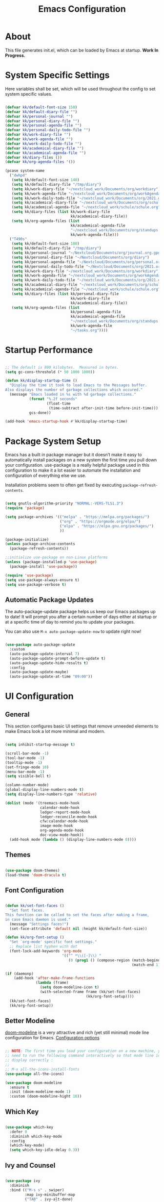 #+TITLE: Emacs Configuration
#+PROPERTY: header-args:emacs-lisp :tangle ./init.el :mkdirp yes

* About

This file generates init.el, which can be loaded by Emacs at startup.
*Work In Progress.*

* System Specific Settings
:PROPERTIES:
:ID:       e8b5f6db-329a-43e9-b7a1-911ca1d089ab
:END:

Here variables shall be set, which will be used throughout the config to set system specific values.

#+begin_src emacs-lisp

(defvar kk/default-font-size 150)
(defvar kk/default-diary-file "")
(defvar kk/personal-journal "")
(defvar kk/personal-diary-file "")
(defvar kk/personal-agenda-file "")
(defvar kk/personal-daily-todo-file "")
(defvar kk/work-diary-file "")
(defvar kk/work-agenda-file "")
(defvar kk/work-daily-todo-file "")
(defvar kk/academical-diary-file "")
(defvar kk/academical-agenda-file "")
(defvar kk/diary-files ())
(defvar kk/org-agenda-files '())

(pcase system-name
  ("dwhpd"
   (setq kk/default-font-size 140)
   (setq kk/default-diary-file "/tmp/diary")
   (setq kk/work-diary-file "~/nextcloud_work/Documents/org/workdiary")
   (setq kk/work-agenda-file "~/nextcloud_work/Documents/org/workAgenda.org")
   (setq kk/work-daily-todo-file "~/nextcloud_work/Documents/org/2021.org")
   (setq kk/academical-diary-file "~/nextcloud_work/Documents/org/schuldiary")
   (setq kk/academical-agenda-file "~/nextcloud_work/schule/schule.org")
   (setq kk/diary-files (list kk/work-diary-file
                              kk/academical-diary-file))
   (setq kk/org-agenda-files (list
                              kk/academical-agenda-file
                              "~/nextcloud_work/Documents/org/standups.org"
                              kk/work-agenda-file)))
  ("T490s"
   (setq kk/default-font-size 180)
   (setq kk/default-diary-file "/tmp/diary")
   (setq kk/personal-journal "~/Nextcloud/Documents/org/journal.org.gpg")
   (setq kk/personal-diary-file "~/Nextcloud/Documents/org/diary")
   (setq kk/personal-agenda-file "~/Nextcloud/Documents/org/personal.org.gpg")
   (setq kk/personal-daily-todo-file "~/Nextcloud/Documents/org/2021.org")
   (setq kk/work-diary-file "~/nextcloud_work/Documents/org/workdiary")
   (setq kk/work-agenda-file "~/nextcloud_work/Documents/org/workAgenda.org")
   (setq kk/work-daily-todo-file "~/nextcloud_work/Documents/org/2021.org")
   (setq kk/academical-diary-file "~/nextcloud_work/Documents/org/schuldiary")
   (setq kk/academical-agenda-file "~/nextcloud_work/schule/schule.org")
   (setq kk/diary-files (list kk/personal-diary-file
                              kk/work-diary-file
                              kk/academical-diary-file))
   (setq kk/org-agenda-files (list
                              kk/personal-agenda-file
                              kk/academical-agenda-file
                              "~/nextcloud_work/Documents/org/standups.org"
                              kk/work-agenda-file
                              "~/tasks.org"))))

#+end_src

* Startup Performance
:PROPERTIES:
:ID:       f9c539f0-90e3-4b9a-adbc-1098beba2d08
:END:

#+begin_src emacs-lisp

;; The default is 800 kilobytes.  Measured in bytes.
(setq gc-cons-threshold (* 50 1000 1000))

(defun kk/display-startup-time ()
  "Display the time it took to load Emacs to the Messages buffer.
Also displays the number of garbage collections which occured."
  (message "Emacs loaded in %s with %d garbage collections."
           (format "%.2f seconds"
                   (float-time
                    (time-subtract after-init-time before-init-time)))
           gcs-done))

(add-hook 'emacs-startup-hook #'kk/display-startup-time)

#+end_src

* Package System Setup
:PROPERTIES:
:ID:       9098e83f-8fe9-41cd-be54-815d2b2f8635
:END:

Emacs has a built in package manager but it doesn’t make it easy to automatically install packages on a new system the first time you pull down your configuration. use-package is a really helpful package used in this configuration to make it a lot easier to automate the installation and configuration of everything else we use.

Installation problems seem to often get fixed by executing =package-refresh-contents=.

#+begin_src emacs-lisp

(setq gnutls-algorithm-priority "NORMAL:-VERS-TLS1.3")
(require 'package)

(setq package-archives '(("melpa" . "https://melpa.org/packages/")
                         ("org" . "https://orgmode.org/elpa/")
                         ("elpa" . "https://elpa.gnu.org/packages/")
                         ))

(package-initialize)
(unless package-archive-contents
  (package-refresh-contents))

;;initialize use-package on non-Linux platforms
(unless (package-installed-p 'use-package)
  (package-install 'use-package))

(require 'use-package)
(setq use-package-always-ensure t)
(setq use-package-verbose t)

#+end_src

** Automatic Package Updates
:PROPERTIES:
:ID:       f1f58cde-959f-4825-91fa-77e60c7ef26a
:END:

The auto-package-update package helps us keep our Emacs packages up to date!  It will prompt you after a certain number of days either at startup or at a specific time of day to remind you to update your packages.

You can also use =M-x auto-package-update-now= to update right now!

#+begin_src emacs-lisp

(use-package auto-package-update
  :custom
  (auto-package-update-interval 7)
  (auto-package-update-prompt-before-update t)
  (auto-package-update-hide-results t)
  :config
  (auto-package-update-maybe)
  (auto-package-update-at-time "09:00"))

#+end_src

* UI Configuration
** General
:PROPERTIES:
:ID:       c6e9780a-5327-4d80-be76-5b4bedbbef61
:END:

This section configures basic UI settings that remove unneeded elements to make Emacs look a lot more minimal and modern.

#+begin_src emacs-lisp

(setq inhibit-startup-message t)

(scroll-bar-mode -1)
(tool-bar-mode -1)
(tooltip-mode -1)
(set-fringe-mode 10)
(menu-bar-mode -1)
(setq visible-bell t)

(column-number-mode)
(global-display-line-numbers-mode t)
(setq display-line-numbers-type 'relative)

(dolist (mode '(treemacs-mode-hook
                calendar-mode-hook
                ledger-report-mode-hook
                ledger-reconcile-mode-hook
                cfw:calendar-mode-hook
                image-mode-hook
                org-agenda-mode-hook
                doc-view-mode-hook))
  (add-hook mode (lambda () (display-line-numbers-mode 0))))

#+end_src

** Themes
:PROPERTIES:
:ID:       7f73149b-9504-443d-abfa-71fedfcfb54e
:END:

#+begin_src emacs-lisp

(use-package doom-themes)
(load-theme 'doom-dracula t)

#+end_src

** Font Configuration
:PROPERTIES:
:ID:       7a99b405-cbd6-477c-bdec-f594e3883d89
:END:

#+begin_src emacs-lisp

(defun kk/set-font-faces ()
  "Set font faces.
This function can be called to set the faces after making a frame,
in case Emacs daemon is used."
  (message "Settings faces!")
  (set-face-attribute 'default nil :height kk/default-font-size))

(defun kk/org-font-setup ()
  "Set `org-mode' specific font settings."
  ;; Replace list hyphen with dot
  (font-lock-add-keywords 'org-mode
                          '(("^ *\\([-]\\) "
                             (0 (prog1 () (compose-region (match-beginning 1)
                                                          (match-end 1) "•")))))))

(if (daemonp)
    (add-hook 'after-make-frame-functions
              (lambda (frame)
                (setq doom-modeline-icon t)
                (with-selected-frame frame (kk/set-font-faces)
                                     (kk/org-font-setup))))
  (kk/set-font-faces)
  (kk/org-font-setup))

#+end_src

** Better Modeline
:PROPERTIES:
:ID:       cf72fef8-5624-4d3e-951b-d5e3c7e3a171
:END:

[[https://github.com/seagle0128/doom-modeline][doom-modeline]] is a very attractive and rich (yet still minimal) mode line configuration for Emacs.
[[https://github.com/seagle0128/doom-modeline#customize][Configuration options]]

#+begin_src emacs-lisp

;; NOTE: The first time you load your configuration on a new machine, you'll
;; need to run the following command interactively so that mode line icons
;; display correctly :
;;
;; M-x all-the-icons-install-fonts
(use-package all-the-icons)

(use-package doom-modeline
  :ensure t
  :init (doom-modeline-mode 1)
  :custom (doom-modeline-hight 10))

#+end_src

** Which Key
:PROPERTIES:
:ID:       a35ee047-c0de-44ea-80d4-b17e49190274
:END:
#+begin_src emacs-lisp

(use-package which-key
  :defer 0
  :diminish which-key-mode
  :config
  (which-key-mode)
  (setq which-key-idle-delay 0.3))

#+end_src
** Ivy and Counsel
:PROPERTIES:
:ID:       5b7e1d41-6e02-4659-a5cb-a31f188cba6f
:END:

#+begin_src emacs-lisp

(use-package ivy
  :diminish
  :bind (("M-s s" . swiper)
         :map ivy-minibuffer-map
         ("TAB" . ivy-alt-done)
         ("C-l" . ivy-alt-done)
         ("C-j" . ivy-next-line)
         ("C-k" . ivy-previous-line)
         :map ivy-switch-buffer-map
         ("C-k" . ivy-previous-line)
         ("C-l" . ivy-done)
         ("C-d" . ivy-switch-buffer-kill)
         :map ivy-reverse-i-search-map
         ("C-k" . ivy-previous-line)
         ("C-d" . ivy-reverse-i-search-kill))
  :config
  (ivy-mode 1))

(use-package counsel
  :bind (("M-x" . counsel-M-x)
         ("C-x C-f" . counsel-find-file)
         ("C-x r b" . counsel-bookmark)
         :map minibuffer-local-map
         ("C-r" . 'counsel-minibuffer-history))
  :config
  (setq ivy-initial-inputs-alist nil)) ; don't start searches with ^

(use-package ivy-rich
  :after ivy
  :init
  (ivy-rich-mode 1))

#+end_src

*** Improved Candidate Sorting with prescient.el
:PROPERTIES:
:ID:       7dcf01cb-4940-4c49-8010-5b372f0c8502
:END:

prescient.el provides some helpful behavior for sorting Ivy completion candidates based on how recently or frequently you select them.  This can be especially helpful when using =M-x= to run commands that you don't have bound to a key but still need to access occasionally.

#+begin_src emacs-lisp

(use-package ivy-prescient
  :after counsel
  :custom
  (ivy-prescient-enable-filtering nil)
  :config
  ;; Uncomment the following line to have sorting remembered across sessions!
  (prescient-persist-mode 1)
  (ivy-prescient-mode 1))

#+end_src
** Helpful Package
:PROPERTIES:
:ID:       c07792fe-8800-4766-8d7f-a7e96ada27d4
:END:

#+begin_src emacs-lisp

(use-package helpful
  :custom
  (counsel-describe-function-function #'helpful-callable)
  (counsel-descrive-variable-function #'helpful-variable)
  :bind
  ([remap describe-function] . counsel-describe-function)
  ([remap describe-command] . helpful-command)
  ([remap describe-variable] . counsel-describe-variable)
  ([remap describe-key] . helpful-key))

#+end_src

** Command Log Mode
:PROPERTIES:
:ID:       3a4922ed-9f78-4fa3-9e12-956b31b6fedf
:END:

[[https://github.com/lewang/command-log-mode][command-log-mode]] is useful for displaying a panel showing each key binding you use in a panel on the right side of the frame.

#+begin_src emacs-lisp

(use-package command-log-mode
  :commands command-log-mode)

#+end_src
** Recent Files
:PROPERTIES:
:ID:       9ac43bf7-a269-4fac-8ca4-aa648656a180
:END:

#+begin_src emacs-lisp

(recentf-mode 1)
(setq recentf-max-menu-items 25)
(setq recentf-max-saved-items 25)
(global-set-key "\C-c\ \C-r" 'recentf-open-files)

#+end_src
** Calendar
:PROPERTIES:
:ID:       1e8bd390-7d28-40b8-ae80-78a38454a0b5
:END:

#+begin_src emacs-lisp
(use-package calendar
  :defer t
  :config
  (setq calendar-week-start-day 1))
#+end_src

** Window Numbering
:PROPERTIES:
:ID:       af8cd94d-966b-4ee1-8e61-15b721d522ea
:END:

#+begin_src emacs-lisp

(use-package window-numbering
  :config
  (window-numbering-mode))

#+end_src

** Registers
:PROPERTIES:
:ID:       433bafe4-ea43-4178-9c31-f3ad7ab54610
:END:

#+begin_src emacs-lisp

(setq register-preview-delay 0)

#+end_src

* Org Mode
** Basic
:PROPERTIES:
:ID:       83c77eee-de0a-450d-ae1f-e3a97851dfdf
:END:

#+begin_src emacs-lisp

(defun kk/org-mode-setup ()
  "Set org-specific settings.
Intended to be used in an `org-mode-hook'."
  (visual-line-mode 1)
  (setq-local display-line-numbers-type t))

(use-package org
  :hook (org-mode . kk/org-mode-setup)
  :custom (org-agenda-include-diary t)
  :config
  (setq org-startup-folded 'nofold)
  (setq org-edit-src-content-indentation 0)
  (setq org-indent-indentation-per-level 3)
  (setq org-startup-indented t)
  (setq org-ellipsis " ⤵")
  (setq org-image-actual-width 500)
  (setq org-log-done 'note)
  (setq org-log-reschedule 'note)
  (setq org-log-into-drawer t)
  (setq org-habit-show-habits-only-for-today nil)
  (setq org-clock-into-drawer "CLOCKING")
  (setq org-enforce-todo-checkbox-dependencies t)
  (setq org-enforce-todo-dependencies t)
  (setq org-track-ordered-property-with-tag t)
  (setq org-agenda-dim-blocked-tasks 't)
  (setq org-sort-agenda-noeffort-is-high nil)
  (setq org-global-properties
        `(("Effort_ALL" .
           ,(concat "0 0:10 0:20 0:30 0:45 1:00 1:30 2:00 3:00 "
                    "6:00"))))
  (setq org-columns-default-format
        (concat "#+COLUMNS: %7CATEGORY(Cat.) %7TODO(Todo) %40ITEM(Task) %TAGS(Tag) "
                "%6CLOCKSUM(Clock) %6EFFORT(Effort){:}"))
  (setq org-agenda-files kk/org-agenda-files)
  (setq org-refile-targets '((kk/org-agenda-files :maxlevel . 3)))
  (setq org-capture-templates
        `(("w" "Work")
          ("p" "Personal")
          ("a" "Academical")
          ("wt" "Task" entry (file+olp kk/work-agenda-file "Inbox")
           "* TODO %?\n :LOGBOOK:\n - Added: %U\n :END:\n  %a\n  %i"
           :empty-lines 0)
          ("wp" "Project" entry (file+olp kk/work-agenda-file "Inbox")
           "* SOMEDAY %?\n :LOGBOOK:\n - Added: %U\n :END:\n  %a\n  %i"
           :empty-lines 0)

          ("pt" "Task" entry (id "72b9056c-3b6e-4ec7-ad7c-5870e71037f0")
           "* TODO %?\n :LOGBOOK:\n - Added: %U\n :END:\n  %a\n  %i"
           :empty-lines 0)
          ("pp" "Project" entry (id "72b9056c-3b6e-4ec7-ad7c-5870e71037f0")
           "* PLAN %?\n :LOGBOOK:\n - Added: %U\n :END:\n  %a\n  %i"
           :empty-lines 0)
          ("pf" "Expense" entry (id "10f165b8-44cd-4cc9-adff-d50df84dfc4e")
           "* TODO Expense: %?\n :LOGBOOK:\n - Added: %U\n :END:\n  %a\n  %i"
           :empty-lines 0)

          ("j" "Journal" entry
           (file+olp+datetree kk/personal-journal)
           "\n* %<%H:%M> Uhr\n\n%?\n\n"
           :clock-in :clock-resume :empty-lines 1)

          ("pmb" "Books" entry
           (id "a6d743e1-6897-40aa-b0c2-0f47790a8bbf")
           "* %^{Description}\n:PROPERTIES:\n- Pages: %^{Pages}\n- Genre: %^{Genre}\n:END:\n:LOGBOOK:\n- Added: %U\n:END:\n- Recommended by %^{Recommended By}")
          ("pmm" "Movies" entry
           (id "0b324913-f341-496d-b48d-7f05b5379d67")
           "* %^{Description}\n:PROPERTIES:\n- Length: %^{Length}\n- Genre: %^{Genre}\n:END:\n:LOGBOOK:\n- Added: %U\n:END:\n- Recommended by %^{Recommended By}")
          ("pms" "TV Shows" entry
           (id "f9836052-a820-4c83-923d-9afa9a36436d")
           "* %^{Description}\n:PROPERTIES:\n- Seasons: %^{Seasons}\n- Genre: %^{Genre}\n:END:\n:LOGBOOK:\n- Added: %U\n:END:\n- Recommended by %^{Recommended By}")

          ("wT" "Todays Work TODOs" plain
           (file+olp+datetree kk/work-daily-todo-file)
           (function kk/todays-work-todos)
           :immediate-finish t :empty-lines 0 :jump-to-captured t)
          ("pT" "Todays Personal TODOs" plain
           (file+olp+datetree kk/personal-daily-todo-file)
           (function kk/todays-personal-todos)
           :immediate-finish t :empty-lines 0 :jump-to-captured t)
          ("pm" "Media")

          ("at" "Task" entry (file+olp kk/academical-agenda-file "Inbox")
           "* TODO %?\n :LOGBOOK:\n - Added: %U\n :END:\n  %a\n  %i"
           :empty-lines 0)
          ("ah" "Homework" entry (file+olp kk/academical-agenda-file "Inbox")
           "* HOMEWORK %?\n :LOGBOOK:\n - Added: %U\n :END:\n  %a\n  %i"
           :empty-lines 0)
          ("ae" "Exam" entry (file+olp kk/academical-agenda-file "Inbox")
           "* EXAM %?\n :LOGBOOK:\n - Added: %U\n :END:\n  %a\n  %i"
           :empty-lines 0)
          ("as" "Submission" entry (file+olp kk/academical-agenda-file "Inbox")
           "* SUBMISSION %?\n :LOGBOOK:\n - Added: %U\n :END:\n  %a\n  %i"
           :empty-lines 0)))

  (define-key org-mode-map (kbd "C-c i r")
    (lambda () (interactive) (org-table-insert-row)))
  (define-key org-mode-map (kbd "C-c C-x h")
    (lambda () (interactive) (org-hide-entry)))

  (define-key global-map (kbd "C-c j")
    (lambda () (interactive) (org-capture nil)))
  (kk/org-font-setup))

(use-package org-bullets
  :after org
  :hook
  (org-mode . org-bullets-mode)
  :custom
  (org-bullets-bullet-list '("◉" "○" "●" "○" "●" "○" "●")))


(advice-add 'org-refile :after 'org-save-all-org-buffers)

#+end_src

** Todo Keywords
:PROPERTIES:
:ID:       16687884-c8f0-4268-828e-22e9ee9d63a2
:END:

#+begin_src emacs-lisp

(setq org-todo-keywords
      '((sequence "TODO(t@/!)" "NEXT(n!/!)" "TODAY(j!/!)" "WAIT(w@/!)" "|" "DONE(d@/!)" "SUBDONE(D@/!)" "SUBCANC(K@/!)")
        (sequence "ACTIVE(a@/!)" "SOMEDAY(s@/!)" "HOLD(h@/!)" "|" "COMPLETED(c@/!)" "CANC(k@/!)")))

#+end_src

** Tags
:PROPERTIES:
:ID:       701d2d71-4e74-43c3-a7e2-48943b3dbdc3
:END:

#+begin_src emacs-lisp

(setq org-tag-alist '(("urgent" . ?u) ("important" . ?i)))

#+end_src

** Custom Agenda Views
*** Reusable Blocks
:PROPERTIES:
:ID:       ff0f947f-f3ac-4d41-827a-0e417cf98c99
:END:

#+begin_src emacs-lisp

(setq kk/org-agenda-next-block
      '(todo "NEXT"
             ((org-agenda-overriding-header "Next Tasks"))))

(setq kk/org-agenda-active-block
      '(todo "ACTIVE"
             ((org-agenda-overriding-header "Active Projects"))))

(setq kk/org-agenda-unscheduled-todos
      '(todo "TODO"
             ((org-agenda-overriding-header "Unscheduled TODOs")
              (org-agenda-todo-ignore-with-date t))))

#+end_src

*** Commands
:PROPERTIES:
:ID:       80f852cd-bd61-43b1-97f2-c1fcd91a8360
:END:

#+begin_src emacs-lisp

(setq org-agenda-custom-commands
      `(("d" "Deadlines"
         ((agenda ""
                  ((org-deadline-warning-days 365)
                   (org-agenda-span 1)
                   (org-agenda-show-all-dates nil)))
          (agenda ""
                  ((org-agenda-span 'year))))
         ((org-agenda-start-with-log-mode nil)
          (org-deadline-warning-days 0)
          (org-agenda-include-diary nil)
          (org-agenda-entry-types '(:deadline))))

        ("w" . "Weekly Review Helper")
        ("wt" "TODO these"
         ((todo "SOMEDAY"
                ((org-agenda-overriding-header "SOMEDAYs"))))
         ((org-agenda-start-with-follow-mode t)))
        ("wa" "Archive These"
         ((todo "DONE"
                ((org-agenda-overriding-header "Done Tasks"))))
         ((org-agenda-start-with-follow-mode t)
          (org-agenda-start-with-log-mode nil)))

        ("wn" "Set To NEXT"
         ((todo "TODO"
                ((org-agenda-overriding-header "Unscheduled TODOs")
                 (org-agenda-todo-ignore-with-date t))))
         ((org-agenda-start-with-follow-mode t)
          (org-agenda-start-with-log-mode nil)))

        ("we" "Estimate These"
         ((todo "NEXT"
                ((org-agenda-overriding-header
                  "Scheduled NEXT (maybe filter via s e)")
                 (org-agenda-span 'week)
                 (org-agenda-skip-scheduled-if-done t)
                 (org-agenda-entry-types '(:scheduled)))))
         ((org-agenda-start-with-follow-mode t)
          (org-agenda-start-with-log-mode nil)))

        ("ws" "Schedule These"
         ((todo "NEXT"
                ((org-agenda-overriding-header "Unscheduled NEXT")
                 (org-agenda-start-on-weekday nil)
                 (org-agenda-span 8)
                 (org-agenda-todo-ignore-scheduled t)))
          (agenda ""
                  ((org-agenda-span 'week)
                   (org-agenda-skip-deadline-prewarning-if-scheduled)
                   (org-agenda-start-on-weekday nil))))
         ((org-agenda-start-with-follow-mode t)
          (org-agenda-start-with-log-mode nil)))

        ("r" . "Review Past")
        ("rd" "Review by Day"
         ((agenda ""
                  ((org-agenda-entry-types '())
                   (org-agenda-time-grid nil)
                   (org-agenda-archives-mode t)
                   (org-agenda-include-diary t)
                   (org-agenda-span 1))))
         ((org-agenda-start-with-log-mode t)))
        ("rw" "Review by Week"
         ((agenda ""
                  ((org-agenda-entry-types '())
                   (org-agenda-time-grid nil)
                   (org-agenda-archives-mode t)
                   (org-agenda-include-diary t)
                   (org-agenda-span 'week))))
         ((org-agenda-start-with-log-mode t)))
        ("rm" "Review by Month"
         ((agenda ""
                  ((org-agenda-entry-types '())
                   (org-agenda-time-grid nil)
                   (org-agenda-archives-mode t)
                   (org-agenda-include-diary)
                   (org-agenda-span 'month))))
         ((org-agenda-start-with-log-mode t)))
        ("rs" "Review by Day including state"
         ((agenda ""
                  ((org-agenda-entry-types '())
                   (org-agenda-time-grid nil)
                   (org-agenda-archives-mode t)
                   (org-agenda-include-diary t)
                   (org-agenda-span 1))))
         ((org-agenda-start-with-log-mode t)
          (org-agenda-log-mode-items '(closed clock state))))

        ("h" "Today"
         ((agenda "TODAY"
                  ((org-agenda-overriding-header "Work on these today")
                   (org-agenda-span 1)
                   (org-agenda-skip-scheduled-if-done t)))
          (todo "NEXT"
                ((org-agenda-overriding-header "Next Tasks")))))

        ("p" "Projects Status"
         (,kk/org-agenda-active-block
          (todo "WAIT"
                ((org-agenda-overriding-header "Waiting")))
          (todo "HOLD"
                ((org-agenda-overriding-header "Stopped working on these")))
          (todo "COMPLETED"
                ((org-agenda-overriding-header "Completed Projects")))
          (todo "CANC"
                ((org-agenda-overriding-header "Cancelled Projects")))))))

#+end_src

** Structure Templates
:PROPERTIES:
:ID:       6f69a4a3-b1e6-4539-9cda-c1d57d4fa132
:END:

#+begin_src emacs-lisp

(require 'org-tempo)

(add-to-list 'org-structure-template-alist '("sh" . "src shell"))
(add-to-list 'org-structure-template-alist '("py" . "src python"))
(add-to-list 'org-structure-template-alist '("el" . "src emacs-lisp"))

#+end_src

** Babel
:PROPERTIES:
:ID:       52b21da5-c0ea-4f02-b5d1-68dd24822ea8
:END:

Don't prompt eval confirmation

#+begin_src emacs-lisp

(setq org-confirm-babel-evaluate nil)

#+end_src

*** Auto-tangle Configuration Files
:PROPERTIES:
:ID:       aab79177-8676-414e-9a9a-ba7a55b16d8b
:END:

#+begin_src emacs-lisp

(defun kk/org-babel-tangle-config ()
  (when (string-equal (buffer-file-name)
                      (expand-file-name "~/.emacs.d/emacs.org"))
    (let ((org-confirm-babel-evaluate nil))
      (org-babel-tangle))))

(add-hook 'org-mode-hook
          (lambda ()
            (add-hook 'after-save-hook #'kk/org-babel-tangle-config)))
#+end_src
*** Configure Languages
:PROPERTIES:
:ID:       410e9e2a-90e0-4c3c-b485-5233286a9714
:END:

#+begin_src emacs-lisp

(org-babel-do-load-languages
 'arg-babel-load-languages
 '((emacs-lisp . t)
   (python . t)))

(push '("conf-unix" . conf-unix) org-src-lang-modes)

#+end_src

** Package for TOC
:PROPERTIES:
:ID:       deec8c0f-9552-4e55-a65b-d1719975e174
:END:

#+begin_src emacs-lisp

(use-package toc-org
  :hook (org-mode-hook . toc-org-mode))

#+end_src
** Diary
:PROPERTIES:
:ID:       bd4efe9a-2561-497e-9fab-2e638e08011c
:END:

#+begin_src emacs-lisp

(setq diary-file kk/default-diary-file)

#+end_src

** Skeletons
:PROPERTIES:
:ID:       70e00c63-054b-4664-8f24-5293c514f198
:END:

#+begin_src emacs-lisp

(define-skeleton kk/test-skeleton
  "This is some test skeleton" nil
  "#+TITLE: Some test Title\n"
  "#+AUTHOR: Karsten Klöss\n")

#+end_src

** Org ID
:PROPERTIES:
:ID:       499c189e-01cc-4993-970c-27f6f300a9ff
:END:

#+begin_src emacs-lisp

(require 'org-id)
(setq org-id-link-to-org-use-id t)

#+end_src

** Holidays Like Weekends
:PROPERTIES:
:ID:       68549608-f074-4ab2-98e7-3cb927d8854c
:END:
Code taken from [[https://lists.gnu.org/archive/html/emacs-orgmode/2010-11/msg00542.html][here]].

#+begin_src emacs-lisp

(setq org-agenda-day-face-function
      (defun kk/org-agenda-day-face-holidays-function (date)
        "Compute DATE face for holidays."
        (unless (org-agenda-todayp date)
          (dolist (file (org-agenda-files nil 'ifmode))
            (let ((face
                   (dolist (entry (org-agenda-get-day-entries file date))
                     (let ((category (with-temp-buffer
                                       (insert entry)
                                       (org-get-category (point-min)))))
                       (when (or (string= "Holidays" category)
                                 (string= "Vacation" category)
                                 (string= "Urlaub" category)
                                 (string= "Feiertage" category))
                         (return 'org-agenda-date-weekend))))))
              (when face (return face)))))))

#+end_src

#+begin_src emacs-lisp

(set-face-attribute
 'org-agenda-date-weekend nil :foreground "#E10500" :weight 'ultra-bold)

#+end_src

** Pomororo
:PROPERTIES:
:ID:       3d78b0bd-72a8-4f42-8dd5-21cf8a9c10c8
:END:
[[https://github.com/marcinkoziej/org-pomodoro][org-pomodoro on github]]

#+begin_src emacs-lisp

(use-package org-pomodoro)

#+end_src

*** Usage

1. Move point to a task as you would do with org-clock-in. Call
   org-pomodoro the task will be clocked-in.
2. When there's time for break, the task will be org-clock-out'ed
3. If you call org-pomodoro during a pomodoro, you'll be asked to
   reset a pomodoro.
4. If you call org-pomodoro outside org-mode, you'll be presented with
   list of recent tasks, as C-u org-clock-in would.

* Development
** Commenting
:PROPERTIES:
:ID:       8652450b-b48e-4cb6-a0bc-7db9e7f1768f
:END:

#+begin_src emacs-lisp

(use-package evil-nerd-commenter
  :defer t
  :bind ("M-/" . evilnc-comment-or-uncomment-lines))

#+end_src

** Languages
*** IDE Features with lsp-mode

[[https://emacs-lsp.github.io/lsp-mode/][lsp-mode (homepage)]] and the [[https://emacs-lsp.github.io/lsp-mode/page/languages/][languages part]] of said homepage.

To use lsp-mode for any language, check the above places first.
You'll likely need to install a corresponding mode and language server outside on your system.

**** Lsp-Mode
:PROPERTIES:
:ID:       d30198e0-eb14-45b7-94b0-2e4b377839e9
:END:

See [[https://github.com/emacs-lsp/lsp-mode/][lsp-mode (Github)]]

Installation of lsp-mode likes to fail because were not able to install the "spinner" package. Running ~M-x package-refresh-contents~ seems to fix this. Maybe not.

#+begin_src emacs-lisp

(use-package lsp-mode
  :commands (lsp lsp-deferred)
  :init
  (setq lsp-keymap-prefix "C-c l")
  :config
  (lsp-enable-which-key-integration t))

#+end_src

***** Header Breadcrumb
:PROPERTIES:
:ID:       c5021796-0aee-4441-afa3-ea19822a801c
:END:

#+begin_src emacs-lisp
(defun kk/lsp-mode-setup ()
  (setq lsp-headerline-breadcrumb-segments '(path-up-to-project file symbols))

  :hook (lsp-mode . kk/lsp-mode-setup))
#+end_src

***** Lsp-Ui
:PROPERTIES:
:ID:       607708a4-845a-4cd6-a72b-0cbc19354e13
:END:

#+begin_src emacs-lisp

(use-package lsp-ui
  :hook (lsp-mode . lsp-ui-mode)
  :custom
  (lsp-ui-doc-position 'bottom))

#+end_src

***** Treemacs
:PROPERTIES:
:ID:       200e3421-5bd7-4905-9ace-6d9f075a8cc5
:END:

#+begin_src emacs-lisp

(use-package lsp-treemacs
  :after lsp-mode
  :commands treemacs)

(global-set-key (kbd "C-c t") 'lsp-treemacs-symbols)


#+end_src

*** TypeScript
:PROPERTIES:
:ID:       d930e863-9173-423f-952d-d04f405cae35
:END:

Execute ~npm i -g typescript-language-server; npm i -g typescript~ first to install the language server

#+begin_src emacs-lisp

(use-package typescript-mode
  :mode "\\.ts\\'"
  :hook (typescript-mode . lsp-deferred)
  :config
  (setq typescript-indent-level 2))

#+end_src

*** Angular
:PROPERTIES:
:ID:       9d2433de-10c3-458e-9ae0-fb9081b8f201
:END:

[[Https://Github.Com/Adamniederer/Ng2-Mode][Ng2-Mode Github]]

#+begin_src emacs-lisp

(use-package ng2-mode
  :defer t)

#+end_src

*** Php
:PROPERTIES:
:ID:       f4fe24a0-b722-415e-9523-e368d63b3de8
:END:

#+begin_src emacs-lisp

(use-package php-mode
  :mode "\\.php\\'"
  :hook (php-mode . lsp-deferred))

#+end_src

*** Python
:PROPERTIES:
:ID:       daa05972-9f89-4ba8-88db-a37fd9835ed5
:END:

#+begin_src emacs-lisp

(use-package python-mode
  :hook (python-mode . lsp-deferred)
  :custom
  (dap-python-debugger 'debugpy)
  :config
  (require 'dap-python))

#+end_src

You can use the pyvenv package to use =virtualenv= environments in Emacs.  The =pyvenv-activate= command should configure Emacs to cause =lsp-mode= and =dap-mode= to use the virtual environment when they are loaded, just select the path to your virtual environment before loading your project.

#+begin_src emacs-lisp

(use-package pyvenv
  :after python-mode
  :config
  (pyvenv-mode 1))

#+end_src

*** Html + Css
:PROPERTIES:
:ID:       16ccfa0f-bb5f-48cf-bc59-f97cc7e95719
:END:

#+begin_src emacs-lisp

(use-package web-mode
  :mode "(\\.\\(html?\\|ejs\\|tsx\\|jsx\\)\\'"
  :config
  (setq-default web-mode-code-indent-offset 2)
  (setq-default web-mode-markup-indent-offset 2)
  (setq-default web-mode-attribute-indent-offset 2))

;; 1. Start the server with `httpd-start'
;; 2. Use `impatient-mode' on any buffer
(use-package impatient-mode
  :defer t)

(use-package skewer-mode
  :defer t)

#+end_src

**** Emmet
:PROPERTIES:
:ID:       9a4a1ee5-68f6-4922-aba6-fc835a173960
:END:

#+begin_src emacs-lisp

(use-package emmet-mode
  :defer t
  :hook
  ((sgml-mode-hook . emmet-mode)
   (css-mode-hook . emmet-mode))
  :bind (:map emmet-mode-keymap
              ("C-<tab>" . emmet-expand-line)))

#+end_src

*** Common Lisp
:PROPERTIES:
:ID:       d7e5748e-eaa2-4248-9d65-9f4b9b094d2e
:END:

#+begin_src emacs-lisp

(use-package sly
  :defer t)

#+end_src

*** C#
:PROPERTIES:
:ID:       e1a0c1af-98a9-49b5-b8b9-a273a30a25ad
:END:

#+begin_src emacs-lisp

(use-package csharp-mode
  :defer t)

#+end_src

*** Markdown
:PROPERTIES:
:ID:       eb0d2d39-66b5-4ae7-ba79-d73606cca25e
:END:

#+begin_src emacs-lisp

(use-package markdown-mode
  :defer t
  :mode "\\.md\\'")

#+end_src

*** YAML
:PROPERTIES:
:ID:       0768352b-7c12-4e82-b973-ae01c034095a
:END:

#+begin_src emacs-lisp

(use-package yaml-mode
  :mode "\\.ya?ml\\'")

#+end_src

*** SQL
:PROPERTIES:
:ID:       ce270c8c-46ff-4d70-a178-e9e060ba3e30
:END:

#+begin_src emacs-lisp

(use-package sqlformat)

#+end_src

** Debugging With Dap-Mode
:PROPERTIES:
:ID:       f36ab9f7-3a7f-42fc-b5c1-e98f1eca2022
:END:

[[https://emacs-lsp.github.io/dap-mode/][dap-mode]] is an excellent package for bringing rich debugging capabilities to Emacs via the [[https://microsoft.github.io/debug-adapter-protocol/][Debug Adapter Protocol]].  You should check out the [[https://emacs-lsp.github.io/dap-mode/page/configuration/][configuration docs]] to learn how to configure the debugger for your language.  Also make sure to check out the documentation for the debug adapter to see what configuration parameters are available to use for your debug templates!

#+begin_src emacs-lisp

(use-package dap-mode
  ;; Uncomment the config below if you want all UI panes to be hidden by default!
  ;; :custom
  ;; (lsp-enable-dap-auto-configure nil)
  ;; :config
  ;; (dap-ui-mode 1)
  ;; Customize which windows to display with
  ;; (dap-auto-configure-features '(sessions locals tooltip))
  :commands dap-debug
  :config
  ;; Set up Node debugging
  (require 'dap-node)
  (dap-node-setup) ;; Automatically installs Node debug adapter if needed

  (add-hook 'dap-stopped-hook
            (lambda (arg) (call-interactively #'dap-hydra)))

  ;; Bind `C-c l d` to `dap-hydra` for easy access
  (general-define-key
   :keymaps 'lsp-mode-map
   :prefix lsp-keymap-prefix
   "d" '(dap-hydra t :wk "debugger")))

#+end_src

** Company Mode
:PROPERTIES:
:ID:       c29ea118-4fbc-4989-a4a8-3dc9c66f3a5d
:END:

#+begin_src emacs-lisp

(use-package company
  :defer 0
  :hook (prog-mode . company-mode)
  :bind (:map company-active-map
              ("<tab>" . company-complete-selection))
  :custom
  (company-minimum-prefix-length 1)
  (company-idle-delay 0.0))

(use-package company-box
  :hook (company-mode . company-box-mode))

#+end_src

** Magit
:PROPERTIES:
:ID:       2f930ee5-f448-4b6a-b595-ccc070e9ed8a
:END:

#+begin_src emacs-lisp

(use-package magit
  :commands magit-status)
(setq magit-display-buffer-function #'magit-display-buffer-fullframe-status-v1)

#+end_src

** Projectile
:PROPERTIES:
:ID:       1ffce63d-fc40-45ad-a836-de7b2626dd44
:END:

#+begin_src emacs-lisp

(use-package projectile
  :diminish projectile-mode
  :config (projectile-mode)
  :custom ((projectile-completion-system 'ivy))
  :bind-keymap
  ("C-x p" . projectile-command-map)
  :init
  (setq projectile-switch-project-action #'projectile-dired))

(use-package counsel-projectile
  :after projectile
  :config (counsel-projectile-mode))

#+end_src

** Parenthesis
*** Rainbow Delimiters
:PROPERTIES:
:ID:       2dbbbe78-f515-4d75-a7d4-934a3e2fed39
:END:

[[https://github.com/Fanael/rainbow-delimiters][rainbow-delimiters]] is useful in programming modes because it colorizes nested parentheses and brackets according to their nesting depth. This makes it a lot easier to visually match parentheses in Emacs Lisp code without having to count them yourself.

#+begin_src emacs-lisp

(use-package rainbow-delimiters
  :defer t
  :hook (prog-mode . rainbow-delimiters-mode))

#+end_src

*** Show-Paren-Mode
:PROPERTIES:
:ID:       49a3f601-898c-4d33-88be-60bb4cc57eca
:END:

#+begin_src emacs-lisp

(show-paren-mode 1)

#+end_src

*** Smartparens
:PROPERTIES:
:ID:       3d30ffa8-8fec-4a26-ba8a-8bdb559ddcff
:END:

#+begin_src emacs-lisp

(use-package smartparens
  :defer t
  :hook (prog-mode . smartparens-mode)
  :config
  (require 'smartparens-config))

#+end_src

** Flycheck
:PROPERTIES:
:ID:       006d689d-ee55-4921-9ee8-c1446d181137
:END:

#+begin_src emacs-lisp

(use-package flycheck
  :defer t
  :config
  (global-flycheck-mode))

#+end_src

** Indent-Guide
:PROPERTIES:
:ID:       216b92ca-eec4-4b4e-8839-1d4bfe1f2942
:END:

#+begin_src emacs-lisp

(use-package indent-guide
  :hook (prog-mode . indent-guide-mode))

#+end_src

** Format-All
:PROPERTIES:
:ID:       7f64ca5c-750f-42cc-8bb8-69eb23c697f6
:END:

#+begin_src emacs-lisp

(use-package format-all
  :defer t)

#+end_src

** Editorconfig
:PROPERTIES:
:ID:       4be98407-abff-413c-870a-1c7838886ed6
:END:

[[https://editorconfig.org/][Editorconfig.org]]

#+begin_src emacs-lisp

(use-package editorconfig
  :config
  (editorconfig-mode 1))

#+end_src

** Know-Your-Http-Well
:PROPERTIES:
:ID:       5e3278c6-acf1-4b7e-8b03-441d9b17c90f
:END:

#+begin_src emacs-lisp

(use-package know-your-http-well
  :defer t)

#+end_src

** Column Enforce Mode
:PROPERTIES:
:ID:       f756cd58-542e-4ba6-b758-60c6a6910d59
:END:

This package helps to remember the [[https://www.emacswiki.org/emacs/EightyColumnRule][Eighty Column Rule]].

#+begin_src emacs-lisp

(use-package column-enforce-mode
  :hook (prog-mode . column-enforce-mode)
  :config
  (setq column-enforce-comments nil))

#+end_src

* Tramp
:PROPERTIES:
:ID:       4a3a0dba-4444-46ed-874c-116f24aec25e
:END:

#+begin_src emacs-lisp

(setq tramp-default-method "ssh")

#+end_src

* Writing
** Word Completion
:PROPERTIES:
:ID:       c86dfe0a-6753-4e59-b541-b7ba704609a4
:END:

#+begin_src emacs-lisp

(defun kk/text-mode-completion-setup ()
  (interactive)
  (require 'company)
  (add-to-list 'company-backends 'company-ispell))

(add-hook 'text-mode-hook 'kk/text-mode-completion-setup)

#+end_src

** Spellcheck
:PROPERTIES:
:ID:       b57fe851-1de1-4cb9-9152-4dfa9b2a82e8
:END:

#+begin_src emacs-lisp

;; (add-hook 'text-mode-hook 'flyspell-mode)

#+end_src

#+begin_src emacs-lisp

(add-hook 'prog-mode-hook 'flyspell-prog-mode)

#+end_src

** Guess-Language
:PROPERTIES:
:ID:       c7ebf251-ccb7-4310-98fa-bde57dad4961
:END:

#+begin_src emacs-lisp

(use-package guess-language         ; Automatically detect language for Flyspell
  :ensure t
  :defer t
  :init (add-hook 'ispell-minor-mode-hook #'guess-language-mode)
  :config
  (setq guess-language-langcodes '((de . ("de_DE" "German"))
                                   (en . ("en_US" "English")))
        guess-language-languages '(de en)
        guess-language-min-paragraph-length 40)
  :diminish guess-language-mode)

#+end_src

** Typographical Editing
:PROPERTIES:
:ID:       2df53b97-fe9d-4256-aec7-4a51fba2db42
:END:

[[https://github.com/jorgenschaefer/typoel][typo.el on github]].

#+begin_src emacs-lisp

(use-package typo
  :hook (org-mode . typo-mode)
  :defer t
  :config
  (setq-default typo-language 'German))

#+end_src

** Abbrev-Mode
:PROPERTIES:
:ID:       a99b5d75-40ff-4495-af8a-d1f14d8d7967
:END:

#+begin_src emacs-lisp

(setq-default abbrev-mode t)

#+end_src

* Keybindings
** Evil Mode
:PROPERTIES:
:ID:       961524ac-e18f-4d19-9499-3011219705a7
:END:

I had issues with the undo-system. Setting =evil-undo-system= manually, outside of =customize=, wasn't doing it. Now =evil-undo-function= and =evil-redo-function= are set manually.

#+begin_src emacs-lisp

(defun kk/evil-hook ()
  (dolist (mode '(cfw:details-mode))
    (add-to-list 'evil-emacs-state-modes mode)))

(use-package evil
  :init
  (setq evil-want-integration t)
  (setq evil-want-keybinding nil)
  (setq evil-want-C-u-scroll t)
  (setq evil-want-C-i-jump t)
  :hook (evil-mode . kk/evil-hook)
  :config
  (evil-mode 1)
  (customize-set-variable 'evil-disable-insert-state-bindings t)

  (setq evil-undo-function 'undo-fu-only-undo)
  (setq evil-redo-function 'undo-fu-only-redo)

  (dolist (mode '(dashboard-mode
                  eshell-mode
                  lisp-interaction-mode
                  messages-buffer-mode)
                (evil-set-initial-state mode 'normal))))

(use-package evil-collection
  :after evil
  :config
  (evil-collection-init))

(use-package evil-org
  :after org
  :hook (org-mode . (lambda () evil-org-mode))
  :config
  (require 'evil-org-agenda)
  (evil-org-agenda-set-keys))
#+end_src

*** Special Evil Modemap
:PROPERTIES:
:ID:       0c1cd2ae-8af6-4783-bfce-d6d57e959ef6
:END:

#+begin_src emacs-lisp

(defvar kk/intercept-mode-map (make-sparse-keymap)
  "High precedence keymap.")

(define-minor-mode kk/intercept-mode
  "Global minor mode for higher precedence evil keybindings."
  :global t)

(kk/intercept-mode)

(dolist (state '(normal visual insert motion))
  (evil-make-intercept-map
   ;; NOTE: This requires an evil version from 2018-03-20 or later
   (evil-get-auxiliary-keymap kk/intercept-mode-map state t t)
   state))

(evil-define-key 'normal kk/intercept-mode-map
  (kbd "g j") 'evil-next-visual-line
  (kbd "g k") 'evil-previous-visual-line)

#+end_src

** Undo System
:PROPERTIES:
:ID:       f97a9725-7a2e-4a7a-ace6-bb209e837ab3
:END:

[[https://github.com/emacsmirror/undo-fu][undo-fu]]

#+begin_src emacs-lisp

(use-package undo-fu)

#+end_src

** General Leader Keys
:PROPERTIES:
:ID:       ead33ed8-cd3e-4a41-9e70-b9902e3eadd6
:END:

Defining leader keys using the general package.

#+begin_src emacs-lisp

(use-package general
  :after evil
  :config
  (general-create-definer kk/leader-keys
    :keymaps '(normal insert visual emacs)
    :prefix "SPC"
    :global-prefix "C-SPC")

  (kk/leader-keys
    "o" '(hydra-favorite-files/body :which-key "favorite files")
    "a" '(org-agenda :which-key "org-agenda")
    "t" '(hydra-daily-todos/body :which-key "todays TODOs")
    "f" '(hydra-focus-areas/body :which-key "focus areas")
    "b" '(hydra-buffer-control/body :which-key "control buffers")
    "h" '(hydra-bookmark-control/body :which-key "control bookmarks")
    "w" '(hydra-window-size/body :which-key "change window size")
    "j" '(winner-undo :which-key "winner undo")
    "k" '(winner-redo :which-key "winner redo")))

#+end_src

** General Global Bindings
:PROPERTIES:
:ID:       9a4e9f97-7b95-4c35-a7f6-8f161dafcb14
:END:

#+begin_src emacs-lisp

;;Make ESC quit prompts
(global-set-key (kbd "<escape>") 'keyboard-escape-quit)

(global-set-key (kbd "C-x k") 'kill-this-buffer)

(global-set-key (kbd "C-c a") '(lambda ()
                                 (interactive)
                                 (kk/merge-diary-files)
                                 (org-agenda)))

(global-set-key (kbd "C-c g") 'magit-status)

(global-set-key (kbd "C-c m") 'mu4e)

(global-set-key (kbd "C-x C-b") 'ido-switch-buffer)
(global-set-key (kbd "C-x b") 'ido-switch-buffer)

(global-set-key (kbd "C-c <return>") 'eshell)

(global-set-key (kbd "C-c C-<return>") 'term)

(global-set-key (kbd "C-M-j") 'ibuffer)

(global-set-key (kbd "C-c c") 'kk/open-calendar)
(global-set-key (kbd "C-c C") 'calendar)

(global-set-key (kbd "C-c r") 'elfeed)

(global-set-key (kbd "C-c s") 'spray-mode)

(global-set-key (kbd "C-c M-j") 'winner-undo)
(global-set-key (kbd "C-c M-k") 'winner-redo)

(global-set-key (kbd "C-c l") 'org-store-link)

(global-set-key [f5] 'universal-argument)

#+end_src

** Movement
*** Move Where I Mean
:PROPERTIES:
:ID:       a4f4359f-98b2-4559-a176-31457f38a685
:END:
[[https://github.com/alezost/mwim.el][mwim]]

#+begin_src emacs-lisp

(use-package mwim
  :config
  (global-set-key (kbd "C-a") 'mwim-beginning)
  (global-set-key (kbd "C-e") 'mwim-end)
  (add-hook 'evil-visual-state-entry-hook (lambda ()
                                            (define-key evil-visual-state-map (kbd "C-e") 'mwim-end)
                                            (define-key evil-visual-state-map (kbd "C-a") 'mwim-beginning)))
  (add-hook 'evil-normal-state-entry-hook (lambda ()
                                            (define-key evil-normal-state-map (kbd "C-e") 'mwim-end)
                                            (define-key evil-normal-state-map (kbd "C-a") 'mwim-beginning)))
  (add-hook 'evil-insert-state-entry-hook (lambda ()
                                            (define-key evil-insert-state-map (kbd "C-e") 'mwim-end)
                                            (define-key evil-insert-state-map (kbd "C-a") 'mwim-beginning))))

#+end_src

** Insertions
:PROPERTIES:
:ID:       6141ad82-9dbe-4c2e-b879-5d58c91ae1ad
:END:

I guess the =C-c i= area makes sense, standing for *I* nsertions.

#+begin_src emacs-lisp

(global-set-key (kbd "C-c i d") 'kk/insert-todays-date)
(global-set-key (kbd "C-c i D") 'kk/insert-tomorrows-date)
(global-set-key (kbd "C-c i t") 'kk/daily-todos-today)
(global-set-key (kbd "C-c i T") 'kk/daily-todos-tomorrow)

#+end_src

** Search
:PROPERTIES:
:ID:       d942b98c-ed93-4e99-910a-b2b016fb5b5e
:END:
#+begin_src emacs-lisp

(global-set-key (kbd "M-s i") 'rgrep) ;; search the *I*nside of files with grep recursively

(global-set-key (kbd "M-s d") 'find-name-dired) ;; search the *D*irectories for filenames recursively

(global-set-key (kbd "M-s M-d") 'kk/search-region-on-duden)

(global-set-key (kbd "M-s M-t") 'kk/search-region-on-dict)

#+end_src

** Hydra
:PROPERTIES:
:ID:       9479a38d-48f6-4dcd-ba6c-0687c1cf5d90
:END:

#+begin_src emacs-lisp

(use-package hydra
  :defer t)

(defhydra hydra-text-scale (:timeout 4)
  "scale text"
  ("j" text-scale-increase "in")
  ("k" text-scale-decrease "out")
  ("f" nil "finished" :exit t))

(defhydra hydra-buffer-control (:timeout 4)
  "change buffers"
  ("l" counsel-switch-buffer "list" :exit t)
  ("c" kill-current-buffer "kill current" :exit t)
  ("k" previous-buffer "previous")
  ("j" switch-to-next-buffer "next")
  ("f" nil "finished" :exit t))


(defhydra hydra-bookmark-control (:timeout 5)
  "set and load bookmarks"
  ("s" bookmark-set "set")
  ("l" bookmark-bmenu-list "list")
  ("f" nil "finished" :exit t))

(defhydra hydra-window-size (:timeout 5)
  "change window sizes"
  ("u" balance-windows "balance")
  ("j" evil-window-decrease-height "decrease height")
  ("k" evil-window-increase-height "increase height")
  ("h" evil-window-decrease-width "decrease width")
  ("l" evil-window-increase-width "increase width")
  ("f" make-frame "make frame"))

(defhydra hydra-daily-todos (:timeout 5)
  "go to the current days TODOs"
  ("p" (lambda ()
         (interactive)
         (kk/find-org-file-at-headline
          kk/personal-daily-todo-file (kk/date nil
                                               "%Y-%m-%d %A"
                                               "en_US.utf8")))
   "personal" :exit t)
  ("w" (lambda ()
         (interactive)
         (kk/find-org-file-at-headline
          kk/work-daily-todo-file (kk/date nil
                                           "%Y-%m-%d %A"
                                           "en_US.utf8")))
   "work" :exit t))

(defhydra hydra-favorite-files (:hint nil)
  "
^Personal^                 ^Work^                  ^Academical
^^^^^^^^-----------------------------------------------------------------
_p_: agenda                _w_: agenda             _a_: agenda
_P_: diary                 _W_: diary              _A_: diary
_J_: journal
_e_: emacs.org
_f_: ledger
"
  ("e" (lambda ()
         (interactive)
         (find-file "~/.emacs.d/emacs.org")))
  ("f" (lambda ()
         (interactive)
         (find-file "~/Nextcloud/Documents/fin/journal.ledger")))
  ("J" (lambda ()
         (interactive)
         (find-file kk/personal-journal)))
  ("w" (lambda ()
         (interactive)
         (find-file kk/work-agenda-file)))
  ("W" (lambda ()
         (interactive)
         (find-file kk/work-diary-file)))
  ("a" (lambda ()
         (interactive)
         (find-file kk/academical-agenda-file)))
  ("A" (lambda ()
         (interactive)
         (find-file kk/academical-diary-file)))
  ("p" (lambda ()
         (interactive)
         (find-file kk/personal-agenda-file)))
  ("P" (lambda ()
         (interactive)
         (find-file kk/personal-diary-file)))
  ("c" nil "cancel"))

(defhydra hydra-focus-areas (:hint nil)
  "
^Single^                   ^Combinations
^^^^^^^^-----------------------------------------------------------------
_p_: personal              _f_: work + academical
_w_: work                  _j_: personal + academical
_a_: academical            _k_: personal + work + academical
"
  ("p" kk/focus-personal :exit t)
  ("w" kk/focus-work :exit t)
  ("a" kk/focus-academical :exit t)
  ("f" kk/focus-work-academical :exit t)
  ("j" kk/focus-personal-academical :exit t)
  ("k" kk/focus-personal-work-academical :exit t)
  ("n" kk/focus-nothing "nothing" :exit t)
  ("c" nil "cancel"))

(defhydra hydra-development (:hint nil)
  "
^Development
^^^^^^^^-----------------------------------------------------------------
_c_: recompile
_C_: compile
"
  ("c" recompile :exit t)
  ("C" compile :exit t)
  ("f" kk/tidy-buffer :exit t))
(bind-key "C-c h" #'hydra-development/body prog-mode-map)

(defhydra hydra-mail (:hint nil)
  "
^Blocking^              ^Misc
^^^^^^^^-----------------------------------------------------------------
_r_: by regex           _d_: new mail dir
_f_: by sender
_s_: by subject
"
  ("r" kk/mail-block-by-regex :exit t)
  ("f" kk/mail-block-by-sender :exit t)
  ("s" kk/mail-block-by-subject :exit t)
  ("d" kk/mu4e-create-new-mail-folder :exit t)
  ("c" nil "cancel"))

(defhydra hydra-mail-compose (:hint nil)
  "
^Add^                   ^Org
^^^^^^^^-----------------------------------------------------------------
_s_: signature          _e_: edit
_a_: attachment         _h_: htmlize
"
  ("s" kk/mu4e-choose-signature :exit t)
  ("a" mail-add-attachment :exit t)
  ("h" org-mime-htmlize :exit t)
  ("e" org-mime-edit-mail-in-org-mode :exit t))
(bind-key "C-c h" #'hydra-mail-compose/body mu4e-compose-mode-map)

#+end_src

* Terminals
** Term-Mode
:PROPERTIES:
:ID:       053b2951-f7c0-4f48-8e65-08e8c27dcad8
:END:

=term-mode= is a built-in terminal emulator in Emacs. Because it is written in Emacs Lisp, you can start using it immediately with very little configuration. If you are on Linux or macOS, term-mode is a great choice to get started because it supports fairly complex terminal applications (htop, vim, etc) and works pretty reliably. However, because it is written in Emacs Lisp, it can be slower than other options like vterm. The speed will only be an issue if you regularly run console apps with a lot of output.

One important thing to understand is line-mode versus char-mode. line-mode enables you to use normal Emacs keybindings while moving around in the terminal buffer while char-mode sends most of your keypresses to the underlying terminal. While using term-mode, you will want to be in char-mode for any terminal applications that have their own keybindings. If you’re just in your usual shell, line-mode is sufficient and feels more integrated with Emacs.

With evil-collection installed, you will automatically switch to char-mode when you enter Evil’s insert mode (press i). You will automatically be switched back to line-mode when you enter Evil’s normal mode (press ESC).

Run a terminal with M-x term!

Useful key bindings:

- C-c C-p / C-c C-n - go back and forward in the buffer’s prompts (also =[[= and =]]= with evil-mode)
- C-c C-k - Enter char-mode
- C-c C-j - Return to line-mode

If you have evil-collection installed, term-mode will enter char mode when you use Evil’s Insert mode

#+begin_src emacs-lisp

(use-package term
  :commands term
  :config
  (setq explicit-shell-file-name "bash")
  (setq term-prompt-regexp "^[^#$%>\n]*[#$%>] *"))

#+end_src

*** Better Term-Mode Colors
:PROPERTIES:
:ID:       0402d420-d128-4a6c-bfd8-6905b6e63309
:END:

The =eterm-256color= package enhances the output of =term-mode= to enable handling of a wider range of color codes so that many popular terminal applications look as you would expect them to.  Keep in mind that this package requires =ncurses= to be installed on your machine so that it has access to the =tic= program.  Most Linux distributions come with this program installed already so you may not have to do anything extra to use it.

#+begin_src emacs-lisp

(use-package eterm-256color
  :hook (term-mode . eterm-256color-mode))

#+end_src

** Vterm
:PROPERTIES:
:ID:       aad15610-78c1-442d-8924-1c5d8b707139
:END:

[[https://github.com/akermu/emacs-libvterm/][vterm]] is an improved terminal emulator package which uses a compiled native module to interact with the underlying terminal applications.  This enables it to be much faster than =term-mode= and to also provide a more complete terminal emulation experience.

Make sure that you have the [[https://github.com/akermu/emacs-libvterm/#requirements][necessary dependencies]] installed before trying to use =vterm= because there is a module that will need to be compiled before you can use it successfully.

#+begin_src emacs-lisp

(use-package vterm
  :commands vterm
  :config
  (setq term-prompt-regexp "^[^#$%>\n]*[#$%>] *")  ;; Set this to match your custom shell prompt
  ;;(setq vterm-shell "zsh")                       ;; Set this to customize the shell to launch
  (setq vterm-max-scrollback 10000))

#+end_src

** Shell-Mode
:PROPERTIES:
:ID:       e85538d7-ba3b-488f-ab64-490572900b07
:END:

[[https://www.gnu.org/software/emacs/manual/html_node/emacs/Interactive-Shell.html#Interactive-Shell][shell-mode]] is a middle ground between =term-mode= and Eshell.  It is *not* a terminal emulator so more complex terminal programs will not run inside of it.  It does have much better integration with Emacs because all command input in this mode is handled by Emacs and then sent to the underlying shell once you press Enter.  This means that you can use =evil-mode='s editing motions on the command line, unlike in the terminal emulator modes above.

*Useful key bindings:*

- =C-c C-p= / =C-c C-n= - go back and forward in the buffer's prompts (also =[[= and =]]= with evil-mode)
- =M-p= / =M-n= - go back and forward in the input history
- =C-c C-u= - delete the current input string backwards up to the cursor
- =counsel-shell-history= - A searchable history of commands typed into the shell

One advantage of =shell-mode= on Windows is that it's the only way to run =cmd.exe=, PowerShell, Git Bash, etc from within Emacs.  Here's an example of how you would set up =shell-mode= to run PowerShell on Windows:

#+begin_src emacs-lisp

(when (eq system-type 'windows-nt)
  (setq explicit-shell-file-name "powershell.exe")
  (setq explicit-powershell.exe-args '()))

(setq shell-prompt-pattern "\\(?:^\\|\r\\)[^]#$%>\n]*#?[]#$%>].* *\\(^[\\[[0-9;]*[a-zA-Z] *\\)*")

#+end_src

** Eshell
:PROPERTIES:
:ID:       d0cc6784-c8c3-4c07-89d0-fb4557e0f8c0
:END:

[[https://www.gnu.org/software/emacs/manual/html_mono/eshell.html#Contributors-to-Eshell][Eshell]] is Emacs' own shell implementation written in Emacs Lisp.  It provides you with a cross-platform implementation (even on Windows!) of the common GNU utilities you would find on Linux and macOS (=ls=, =rm=, =mv=, =grep=, etc).  It also allows you to call Emacs Lisp functions directly from the shell and you can even set up aliases (like aliasing =vim= to =find-file=).  Eshell is also an Emacs Lisp REPL which allows you to evaluate full expressions at the shell.

The downsides to Eshell are that it can be harder to configure than other packages due to the particularity of where you need to set some options for them to go into effect, the lack of shell completions (by default) for some useful things like Git commands, and that REPL programs sometimes don't work as well.  However, many of these limitations can be dealt with by good configuration and installing external packages, so don't let that discourage you from trying it!

*Useful key bindings:*

- =C-c C-p= / =C-c C-n= - go back and forward in the buffer's prompts (also =[[= and =]]= with evil-mode)
- =M-p= / =M-n= - go back and forward in the input history
- =C-c C-u= - delete the current input string backwards up to the cursor
- =counsel-esh-history= - A searchable history of commands typed into Eshell

For more thoughts on Eshell, check out these articles by Pierre Neidhardt:
- https://ambrevar.xyz/emacs-eshell/index.html
- https://ambrevar.xyz/emacs-eshell-versus-shell/index.html

#+begin_src emacs-lisp

(defun kk/configure-eshell ()
  "Configure the `eshell'."
  ;; Save command history when commands are entered
  (add-hook 'eshell-pre-command-hook 'eshell-save-some-history)

  ;; Truncate buffer for performance
  (add-to-list 'eshell-output-filter-functions 'eshell-truncate-buffer)

  ;; Bind some useful keys for evil-mode
  (evil-define-key '(normal insert visual) eshell-mode-map (kbd "C-r") 'counsel-esh-history)
  (evil-define-key '(normal insert visual) eshell-mode-map (kbd "<home>") 'eshell-bol)
  (evil-normalize-keymaps)

  (setq eshell-history-size         10000
        eshell-buffer-maximum-lines 10000
        eshell-hist-ignoredups t
        eshell-scroll-to-bottom-on-input t))

(use-package eshell-git-prompt
  :after eshell)

(use-package eshell
  :hook (eshell-first-time-mode . kk/configure-eshell)
  :config

  (with-eval-after-load 'esh-opt
    (setq eshell-destroy-buffer-when-process-dies t)
    (setq eshell-visual-commands '("htop" "zsh" "vim")))

  (eshell-git-prompt-use-theme 'default))

#+end_src

* Browser
:PROPERTIES:
:ID:       177f5f11-f4b5-47d5-9de0-573aac2d8484
:END:

#+begin_src emacs-lisp

(setq browse-url-secondary-browser-function #'kk/open-with-o)

#+end_src

** Eww
:PROPERTIES:
:ID:       432f01bf-3251-448e-81c7-ad18c94d369d
:END:

#+begin_src emacs-lisp

(use-package eww
  :config (setq browse-url-browser-function 'eww
                shr-width 80))

#+end_src

** Elpher
:PROPERTIES:
:ID:       f4d091e3-7ae6-4fe1-b930-ff32d8dde580
:END:

#+begin_src emacs-lisp

(use-package elpher
  :defer t
  :config
  (advice-add 'eww-browse-url :around 'elpher:eww-browse-url)

  (defun elpher:eww-browse-url (original url &optional new-window)
    "Handle gemini links."
    (cond ((string-match-p "\\`\\(gemini\\|gopher\\)://" url)
           (require 'elpher)
           (elpher-go url))
          (t (funcall original url new-window)))))

#+end_src

* File Management
** Dired

Dired is a built-in file manager for Emacs that does some pretty amazing things!  Here are some key bindings you should try out:

*** Key Bindings

**** Navigation

*Emacs* / *Evil*
- =n= / =j= - next line
- =p= / =k= - previous line
- =j= / =J= - jump to file in buffer
- =RET= - select file or directory
- =^= - go to parent directory
- =S-RET= / =g O= - Open file in "other" window
- =M-RET= - Show file in other window without focusing (previewing files)
- =g o= (=dired-view-file=) - Open file but in a "preview" mode, close with =q=
- =g= / =g r= Refresh the buffer with =revert-buffer= after changing configuration (and after filesystem changes!)

**** Marking files

- =m= - Marks a file
- =u= - Unmarks a file
- =U= - Unmarks all files in buffer
- =* t= / =t= - Inverts marked files in buffer
- =% m= - Mark files in buffer using regular expression
- =*= - Lots of other auto-marking functions
- =k= / =K= - "Kill" marked items (refresh buffer with =g= / =g r= to get them back)
- Many operations can be done on a single file if there are no active marks!

**** Copying and Renaming files

- =C= - Copy marked files (or if no files are marked, the current file)
- Copying single and multiple files
- =U= - Unmark all files in buffer
- =R= - Rename marked files, renaming multiple is a move!
- =% R= - Rename based on regular expression: =^test= , =old-\&=

*Power command*: =C-x C-q= (=dired-toggle-read-only=) - Makes all file names in the buffer editable directly to rename them!  Press =Z Z= to confirm renaming or =Z Q= to abort.

**** Deleting files

- =D= - Delete marked file
- =d= - Mark file for deletion
- =x= - Execute deletion for marks
- =delete-by-moving-to-trash= - Move to trash instead of deleting permanently

**** Creating and extracting archives

- =Z= - Compress or uncompress a file or folder to (=.tar.gz=)
- =c= - Compress selection to a specific file
- =dired-compress-files-alist= - Bind compression commands to file extension

**** Other common operations

- =T= - Touch (change timestamp)
- =M= - Change file mode
- =O= - Change file owner
- =G= - Change file group
- =S= - Create a symbolic link to this file
- =L= - Load an Emacs Lisp file into Emacs

*** Configuration
:PROPERTIES:
:ID:       169de694-a0a7-4ac8-9d4d-2274d9f7152a
:END:

#+begin_src emacs-lisp

(use-package dired
  :ensure nil
  :commands (dired dired-jump)
  :bind (("C-x C-j" . dired-jump))
  :custom ((dired-listing-switches "-Alh --group-directories-first"))
  :hook (dired-mode . dired-hide-details-mode)
  :config
  (evil-collection-define-key 'normal 'dired-mode-map
    "h" 'dired-single-up-directory
    "l" 'dired-single-buffer
    "L" 'dired-open-xdg))

(use-package dired-single
  :after dired)

(use-package all-the-icons-dired
  :hook (dired-mode . all-the-icons-dired-mode))

(use-package dired-open
  :after dired
  :config
  ;; Doesn't work as expected!
  ;;(add-to-list 'dired-open-functions #'dired-open-xdg t)
  (setq dired-open-extensions '(("png" . "sxiv")
                                ("mkv" . "mpv"))))

(use-package dired-hide-dotfiles
  :hook (dired-mode . dired-hide-dotfiles-mode)
  :config
  (evil-collection-define-key 'normal 'dired-mode-map
    "H" 'dired-hide-dotfiles-mode))

#+end_src

* Communication
** Managing Email with mu4e
*** Signatures
:PROPERTIES:
:ID:       c9d3806f-ec11-44f3-85d1-a027c4e04dd6
:END:

#+begin_src emacs-lisp

(defun kk/mu4e-choose-signature ()
  "Insert one of a number of sigs."
  (interactive)
  (let ((message-signature
         (mu4e-read-option "Signature:"
                           '(("work" .
                              (concat
                               "-------------------------------------\n"
                               "digital worx GmbH\n"
                               "Schulze-Delitzsch-Str. 16\n"
                               "70565 Stuttgart\n"
                               "\n"
                               "Tel. 0711 220 40 93 0\n"
                               "Fax. 0711 220 40 93 44\n"
                               "\n"
                               "kloess@digital-worx.de\n"
                               "\n"
                               "http://www.digital-worx.de\n"
                               "-------------------------------------\n"
                               "Geschaeftsfuehrer:\n"
                               "Sven Rahlfs\n"
                               "Mirko Ross\n"
                               "\n"
                               "HRB 22 5281 Amtsgericht Stuttgart\n"
                               "USt.-Id. Nr.: DE218401190\n"
                               "-------------------------------------"))))))
    (message-insert-signature)))

#+end_src

*** General
:PROPERTIES:
:ID:       fc11d01f-223a-4844-ae9c-35f9da1d7f6d
:END:

#+begin_src emacs-lisp

(defun kk/mu4e-add-standard-bookmarks ()
  "Add additional mu4e bookmarks to existing `mu4e-bookmarks'.
This is used to have standard bookmarks, to be added to context specific bookmarks."
  (interactive)
  (add-to-list 'mu4e-bookmarks '(:query "m:/kloess@digital-worx.de/Inbox or m:/karsten.kloess@its-stuttgart.de/Inbox or m:/info@kloess.xyz/Inbox or m:/karsten@kloess.xyz/Inbox or m:/k@kloess.xyz/Inbox" :name "All Inboxes" :key ?y) t)
  (add-to-list 'mu4e-bookmarks '(:query "flag:unread" :name "All Unread" :key ?x) t))

(add-hook 'mu4e-context-changed-hook 'kk/mu4e-add-standard-bookmarks)

(use-package mu4e
  :defer 0
  :ensure nil
  :load-path "/usr/share/emacs/site-lisp/mu4e/"
  :custom
  (mu4e-confirm-quit nil)
  :config
  (setq mu4e-context-policy 'pick-first)
  (setq mu4e-compose-context-policy 'always-ask)
  (dolist (map '(mu4e-main-mode-map
                 mu4e-view-mode-map
                 mu4e-headers-mode-map))
    (bind-key "C-c h" #'hydra-mail/body map))

  ;; Display options
  (setq mu4e-view-show-images t)
  (setq mu4e-view-show-addresses 't)
  (setq mu4e-headers-include-related nil)

  (add-to-list 'mu4e-view-actions '("ViewInBrowser" . mu4e-action-view-in-browser) t)

  ;; This is set to 't' to avoid mail syncing issues when using mbsync
  (setq mu4e-change-filenames-when-moving t)

  ;; Refresh mail using mbsync every 5 minutes
  (setq mu4e-update-interval (* 5 60))
  (setq mu4e-get-mail-command "mbsync -a -c ~/.config/mbsync/mbsyncrc")
  (setq mu4e-maildir "~/.local/share/mail")

  ;; Configure the function to use for sending mail
  (setq sendmail-program "/usr/bin/msmtp"
        message-sendmail-f-is-evil t
        message-sendmail-extra-arguments '("--read-envelope-from")
        send-mail-function 'smtpmail-send-it
        message-send-mail-function 'message-send-mail-with-sendmail)

  (bind-key "C-c C-w" #'kk/mu4e-choose-signature mu4e-compose-mode-map)

  (setq mu4e-contexts
        (list
         ;; digital-worx
         (make-mu4e-context
          :name "dx"
          :enter-func (lambda ()
                        (when (string-match-p (buffer-name (current-buffer)) "mu4e-main")
                          (revert-buffer)))
          :match-func
          (lambda (msg)
            (when msg
              (string-prefix-p "/kloess@digital-worx.de" (mu4e-message-field msg :maildir))))
          :vars '((user-mail-address . "kloess@digital-worx.de")
                  (user-full-name    . "Karsten Klöss")
                  (mu4e-drafts-folder  . "/kloess@digital-worx.de/Drafts")
                  (mu4e-sent-folder  . "/kloess@digital-worx.de/Sent")
                  (mu4e-refile-folder  . "/kloess@digital-worx.de/Archives")
                  (mu4e-trash-folder  . "/kloess@digital-worx.de/Trash")
                  (mu4e-maildir-shortcuts .
                                          ((:maildir "/kloess@digital-worx.de/INBOX" :key ?i)
                                           (:maildir "/kloess@digital-worx.de/Archives" :key ?a)
                                           (:maildir "/kloess@digital-worx.de/Trash" :key ?t)
                                           (:maildir "/kloess@digital-worx.de/Drafts" :key ?d)
                                           (:maildir "/kloess@digital-worx.de/Junk" :key ?j)
                                           (:maildir "/kloess@digital-worx.de/digital worx" :key ?x)
                                           (:maildir "/kloess@digital-worx.de/asvin" :key ?v)
                                           (:maildir "/kloess@digital-worx.de/kohlhammer" :key ?k)
                                           (:maildir "/kloess@digital-worx.de/Porsche" :key ?p)
                                           (:maildir "/kloess@digital-worx.de/privileg" :key ?o)
                                           (:maildir "/kloess@digital-worx.de/Sent" :key ?s)
                                           (:maildir "/kloess@digital-worx.de/Wafios" :key ?w)))
                  (mu4e-bookmarks .
                                  ((:name "Unread digital-worx" :query "m:/kloess@digital-worx.de/ AND flag:unread AND NOT flag:trashed" :key ?u)
                                   (:name "Today's messages digital-worx" :query "m:/kloess@digital-worx.de/ AND date:today..now" :key ?t)
                                   (:name "Last 7 days digital-worx" :query "m:/kloess@digital-worx.de/ AND date:7d..now" :hide-unread t :key ?w)
                                   (:name "Messages with calendar files digital-worx" :query "m:/kloess@digital-worx.de/ mime:text/calendar" :key ?i)
                                   (:name "Messages with attachments digital-worx" :query "m:/kloess@digital-worx.de/ flag:attach" :key ?a)
                                   (:name "Messages with images digital-worx" :query "m:/kloess@digital-worx.de/ mime:image/*" :key ?p)))))

         (make-mu4e-context
          :name "schule"
          :enter-func (lambda ()
                        (when (string-match-p (buffer-name (current-buffer)) "mu4e-main")
                          (revert-buffer)))
          :match-func
          (lambda (msg)
            (when msg
              (string-prefix-p "/karsten.kloess@its-stuttgart.de" (mu4e-message-field msg :maildir))))
          :vars '((user-mail-address . "karsten.kloess@its-stuttgart.de")
                  (user-full-name    . "Karsten Klöss")
                  (mu4e-drafts-folder  . "/karsten.kloess@its-stuttgart.de/Drafts")
                  (mu4e-sent-folder  . "/karsten.kloess@its-stuttgart.de/Sent")
                  (mu4e-refile-folder  . "/karsten.kloess@its-stuttgart.de/Archiv")
                  (mu4e-trash-folder  . "/karsten.kloess@its-stuttgart.de/Trash")
                  (mu4e-maildir-shortcuts .
                                          ((:maildir "/karsten.kloess@its-stuttgart.de/INBOX" :key ?i)
                                           (:maildir "/karsten.kloess@its-stuttgart.de/Archiv" :key ?a)
                                           (:maildir "/karsten.kloess@its-stuttgart.de/Trash" :key ?t)
                                           (:maildir "/karsten.kloess@its-stuttgart.de/Drafts" :key ?d)
                                           (:maildir "/karsten.kloess@its-stuttgart.de/Junk" :key ?j)
                                           (:maildir "/karsten.kloess@its-stuttgart.de/Sent" :key ?s)))
                  (mu4e-bookmarks .
                                  ((:name "Unread Schule" :query "m:/karsten.kloess@its-stuttgart.de/ AND flag:unread AND NOT flag:trashed" :key ?u)
                                   (:name "Today's messages Schule" :query "m:/karsten.kloess@its-stuttgart.de/ AND date:today..now" :key ?t)
                                   (:name "Last 7 days Schule" :query "m:/karsten.kloess@its-stuttgart.de/ AND date:7d..now" :hide-unread t :key ?w)
                                   (:name "Messages with attachments Schule" :query "m:/karsten.kloess@its-stuttgart.de/ flag:attach" :key ?a)
                                   (:name "Messages with images Schule" :query "m:/karsten.kloess@its-stuttgart.de/ mime:image/*" :key ?p)))))

         (make-mu4e-context
          :name "info@kloess.xyz"
          :enter-func (lambda ()
                        (when (string-match-p (buffer-name (current-buffer)) "mu4e-main")
                          (revert-buffer)))
          :match-func
          (lambda (msg)
            (when msg
              (string-prefix-p "/info@kloess.xyz" (mu4e-message-field msg :maildir))))
          :vars '((user-mail-address . "info@kloess.xyz")
                  (user-full-name    . "Karsten Klöss")
                  (mu4e-drafts-folder  . "/info@kloess.xyz/Drafts")
                  (mu4e-sent-folder  . "/info@kloess.xyz/Sent")
                  (mu4e-refile-folder  . "/info@kloess.xyz/Archive")
                  (mu4e-trash-folder  . "/info@kloess.xyz/Trash")
                  (mu4e-maildir-shortcuts .
                                          ((:maildir "/info@kloess.xyz/INBOX" :key ?i)
                                           (:maildir "/info@kloess.xyz/Archive" :key ?a)
                                           (:maildir "/info@kloess.xyz/Trash" :key ?t)
                                           (:maildir "/info@kloess.xyz/Drafts" :key ?d)
                                           (:maildir "/info@kloess.xyz/Junk" :key ?j)
                                           (:maildir "/info@kloess.xyz/Sent" :key ?s)))
                  (mu4e-bookmarks .
                                  ((:name "Unread info@kloess" :query "m:/info@kloess.xyz/ AND flag:unread AND NOT flag:trashed" :key ?u)
                                   (:name "Today's messages info@kloess" :query "m:/info@kloess.xyz/ AND date:today..now" :key ?t)
                                   (:name "Last 7 days info@kloess" :query "m:/info@kloess.xyz/ AND date:7d..now" :hide-unread t :key ?w)
                                   (:name "Messages with attachments info@kloess" :query "m:/info@kloess.xyz/ flag:attach" :key ?a)
                                   (:name "Messages with images info@kloess" :query "m:/info@kloess.xyz/ mime:image/*" :key ?p)))))

         (make-mu4e-context
          :name "jk@kloess.xyz"
          :enter-func (lambda ()
                        (when (string-match-p (buffer-name (current-buffer)) "mu4e-main")
                          (revert-buffer)))
          :match-func
          (lambda (msg)
            (when msg
              (string-prefix-p "/k@kloess.xyz" (mu4e-message-field msg :maildir))))
          :vars '((user-mail-address . "k@kloess.xyz")
                  (user-full-name    . "Karsten Klöss")
                  (mu4e-drafts-folder  . "/k@kloess.xyz/Drafts")
                  (mu4e-sent-folder  . "/k@kloess.xyz/Sent")
                  (mu4e-refile-folder  . "/k@kloess.xyz/Archive")
                  (mu4e-trash-folder  . "/k@kloess.xyz/Trash")
                  (mu4e-maildir-shortcuts .
                                          ((:maildir "/k@kloess.xyz/INBOX" :key ?i)
                                           (:maildir "/k@kloess.xyz/Archive" :key ?a)
                                           (:maildir "/k@kloess.xyz/Trash" :key ?t)
                                           (:maildir "/k@kloess.xyz/Drafts" :key ?d)
                                           (:maildir "/k@kloess.xyz/Junk" :key ?j)
                                           (:maildir "/k@kloess.xyz/digital worx" :key ?x)
                                           (:maildir "/k@kloess.xyz/asvin" :key ?v)
                                           (:maildir "/k@kloess.xyz/kohlhammer" :key ?k)
                                           (:maildir "/k@kloess.xyz/Porsche" :key ?p)
                                           (:maildir "/k@kloess.xyz/privileg" :key ?o)
                                           (:maildir "/k@kloess.xyz/Sent" :key ?s)
                                           (:maildir "/k@kloess.xyz/Wafios" :key ?w)))
                  (mu4e-bookmarks .
                                  ((:name "Unread k@kloess.xyz" :query "m:/k@kloess.xyz/ AND flag:unread AND NOT flag:trashed" :key ?u)
                                   (:name "Today's messages k@kloess.xyz" :query "m:/k@kloess.xyz/ AND date:today..now" :key ?t)
                                   (:name "Last 7 days k@kloess.xyz" :query "m:/k@kloess.xyz/ AND date:7d..now" :hide-unread t :key ?w)
                                   (:name "Messages with calendar files k@kloess.xyz" :query "m:/k@kloess.xyz/ mime:text/calendar" :key ?i)
                                   (:name "Messages with attachments k@kloess.xyz" :query "m:/k@kloess.xyz/ flag:attach" :key ?a)
                                   (:name "Messages with images k@kloess.xyz" :query "m:/k@kloess.xyz/ mime:image/*" :key ?p)))))

         (make-mu4e-context
          :name "karsten@kloess.xyz"
          :enter-func (lambda ()
                        (when (string-match-p (buffer-name (current-buffer)) "mu4e-main")
                          (revert-buffer)))
          :match-func
          (lambda (msg)
            (when msg
              (string-prefix-p "/karsten@kloess.xyz" (mu4e-message-field msg :maildir))))
          :vars '((user-mail-address . "karsten@kloess.xyz")
                  (user-full-name    . "Karsten Klöss")
                  (mu4e-drafts-folder  . "/karsten@kloess.xyz/Drafts")
                  (mu4e-sent-folder  . "/karsten@kloess.xyz/Sent")
                  (mu4e-refile-folder  . "/karsten@kloess.xyz/Archive")
                  (mu4e-trash-folder  . "/karsten@kloess.xyz/Trash")
                  (mu4e-maildir-shortcuts .
                                          ((:maildir "/karsten@kloess.xyz/INBOX" :key ?i)
                                           (:maildir "/karsten@kloess.xyz/Archive" :key ?a)
                                           (:maildir "/karsten@kloess.xyz/Trash" :key ?t)
                                           (:maildir "/karsten@kloess.xyz/Drafts" :key ?d)
                                           (:maildir "/karsten@kloess.xyz/Junk" :key ?j)
                                           (:maildir "/karsten@kloess.xyz/digital worx" :key ?x)
                                           (:maildir "/karsten@kloess.xyz/asvin" :key ?v)
                                           (:maildir "/karsten@kloess.xyz/kohlhammer" :key ?k)
                                           (:maildir "/karsten@kloess.xyz/Porsche" :key ?p)
                                           (:maildir "/karsten@kloess.xyz/privileg" :key ?o)
                                           (:maildir "/karsten@kloess.xyz/Sent" :key ?s)
                                           (:maildir "/karsten@kloess.xyz/Wafios" :key ?w)))
                  (mu4e-bookmarks .
                                  ((:name "Unread karsten@kloess.xyz" :query "m:/karsten@kloess.xyz/ AND flag:unread AND NOT flag:trashed" :key ?u)
                                   (:name "Today's messages karsten@kloess.xyz" :query "m:/karsten@kloess.xyz/ AND date:today..now" :key ?t)
                                   (:name "Last 7 days karsten@kloess.xyz" :query "m:/karsten@kloess.xyz/ AND date:7d..now" :hide-unread t :key ?w)
                                   (:name "Messages with calendar files karsten@kloess.xyz" :query "m:/karsten@kloess.xyz/ mime:text/calendar" :key ?i)
                                   (:name "Messages with attachments karsten@kloess.xyz" :query "m:/karsten@kloess.xyz/ flag:attach" :key ?a)
                                   (:name "Messages with images karsten@kloess.xyz" :query "m:/karsten@kloess.xyz/ mime:image/*" :key ?p))))))))
#+end_src

*** Org-Mime
:PROPERTIES:
:ID:       5568dec1-9d80-436b-9e6f-227ba4a6c5aa
:END:

#+begin_src emacs-lisp

(use-package org-mime
  :ensure t
  :defer t
  :config
  (setq org-mime-export-options '(:section-numbers nil
                                                   :with-author nil
                                                   :with-toc nil))
  (add-hook 'message-send-hook 'org-mime-confirm-when-no-multipart)
  (add-hook 'org-mime-html-hook
            (lambda nil
              (org-mime-change-element-style
               "pre" (format "color: %s; background-color: %s; padding: 0.5em;"
                             "#f6f6f6" "#2f3337")))))

#+end_src

** RSS
:PROPERTIES:
:ID:       1871feda-ab57-4cdf-b95f-0807960bb504
:END:

#+begin_src emacs-lisp

(use-package elfeed
  :commands elfeed
  :config
  (defun kk/elfeed-show-visit-with-o ()
    "Use the usual `elfeed-show-visit' command, but previously set
`browse-url-browser-function' to `kk/open-with-o'"
    (interactive)
    (let ((browse-url-browser-function 'kk/open-with-o))
      (elfeed-show-visit)))
  (bind-key "C-<return>" #'kk/elfeed-show-visit-with-o elfeed-show-mode-map)
  (setq elfeed-feeds
        '(("http://www.tagesschau.de/export/podcast/hi/tagesschau-in-100-sekunden/" news)
          ("https://www.heise.de/rss/heise-Rubrik-IT-atom.xml" news tech)
          ("https://unixsheikh.com/feed.rss" tech linux privacy)
          ("https://lukesmith.xyz/rss.xml" personal tech)
          ("https://www.brandonsanderson.com/feed/" books fantasy)
          ("https://serpentsec.com/feed/" security)
          ("https://based.cooking/rss.xml" cooking)
          ("https://videos.lukesmith.xyz/feeds/videos.xml?accountId=3" videos)
          ("https://youtube.com/feeds/videos.xml?channel_id=UCKqoiG45T1OkQkUEq5dEMzA" knifes victorinox yt videos)
          ("https://youtube.com/feeds/videos.xml?channel_id=UCsnGwSIHyoYN0kiINAGUKxg" yt tech linux videos)
          ("https://youtube.com/feeds/videos.xml?channel_id=UChBEbMKI1eCcejTtmI32UEw" yt cooking videos)
          ("https://www.youtube.com/feeds/videos.xml?channel_id=UCsVWpmoRsNAWZb59b6Pt9Kg" videos)
          ("https://www.youtube.com/feeds/videos.xml?channel_id=UCTHij3Ac5GizLsn5yB4IX_Q" videos)
          ("https://www.youtube.com/feeds/videos.xml?channel_id=UCm9faLh4Rrmlp8FR9MPsJxg" videos)
          ("https://www.youtube.com/feeds/videos.xml?channel_id=UCZNhwA1B5YqiY1nLzmM0ZRg" videos)
          ("https://www.youtube.com/feeds/videos.xml?channel_id=UCfp-lNJy4QkIGnaEE6NtDSg" videos)
          ("https://www.youtube.com/feeds/videos.xml?channel_id=UCts-8ZqS339n-9nxy3DN8Cg" videos)
          ("https://www.youtube.com/feeds/videos.xml?channel_id=UCbTDXDBHApa_cvcOx86yJOA" videos)
          ("https://www.youtube.com/feeds/videos.xml?channel_id=UCRE3NFNtdjR96-H4QG4U1Fg" videos)
          ("https://www.youtube.com/feeds/videos.xml?channel_id=UC5QwYlOxcT1higtcJVGzCCg" videos)
          ("https://www.youtube.com/feeds/videos.xml?channel_id=UClcE-kVhqyiHCcjYwcpfj9w" videos)
          ("https://www.youtube.com/feeds/videos.xml?channel_id=UCAiiOTio8Yu69c3XnR7nQBQ" videos)
          ("https://lbryfeed.melroy.org/channel/tv/Lunduke" videos linux tech)
          ("https://lbryfeed.melroy.org/channel/tv/christitustech" videos tech)
          ("https://lbryfeed.melroy.org/channel/tv/brodierobertson" videos linux)
          ("https://lbryfeed.melroy.org/channel/tv/techlore" videos privacy)
          ("https://lbryfeed.melroy.org/channel/tv/distrotube" videos)
          ("https://notrelated.xyz/rss" podcasts)
          ("http://feeds.soundcloud.com/users/soundcloud:users:261098918/sounds.rss" privacy security tech podcasts)
          ("https://old.reddit.com/r/linux.rss" linux reddit)
          ("https://old.reddit.com/r/archlinux.rss" linux reddit)
          ("https://old.reddit.com/r/suckless.rss" reddit)
          ("https://www.archlinux.org/feeds/news/" linux linux tech arch)
          "https://store.pine64.org/shop/feed/"
          "http://suckless.org/atom.xml"
          ("https://old.reddit.com/r/wallstreetbets.rss" investing reddit money)
          ("https://old.reddit.com/r/emacs/.rss" reddit))))

#+end_src

* Calendar
:PROPERTIES:
:ID:       1249cedd-ba02-4fcd-90fe-bf60f9dff913
:END:
** Calfw
:PROPERTIES:
:ID:       b6918f87-bd7f-4ace-8184-1e06bc9abb9f
:END:

#+begin_src emacs-lisp

(use-package calfw
  :defer 0
  :config
  (setq cfw:fchar-junction ?╋
        cfw:fchar-vertical-line ?┃
        cfw:fchar-horizontal-line ?━
        cfw:fchar-left-junction ?┣
        cfw:fchar-right-junction ?┫
        cfw:fchar-top-junction ?┯
        cfw:fchar-top-left-corner ?┏
        cfw:fchar-top-right-corner ?┓)
  (set-face-attribute
   'cfw:face-holiday nil :background "#610300" :foreground "#0BE0CE" :weight 'bold))

(use-package calfw-org
  :after calfw
  :config
  (setq cfw:org-agenda-schedule-args '(:timestamp :deadline :scheduled)))

(use-package calfw-cal
  :after calfw)

(defun kk/open-calendar ()
  "Open calendar calfw with additional sources."
  (interactive)
  (kk/merge-diary-files)
  (cfw:open-calendar-buffer
   :contents-sources
   (list
    (cfw:org-create-source "Green")
    (cfw:cal-create-source "Orange"))))

#+end_src

** Make It German
:PROPERTIES:
:ID:       4e620164-5340-4f96-bec9-27f6d57e3f63
:END:
This section is based on [[https://www.emacswiki.org/emacs/CalendarLocalization#h5o-32][this]] entry in the emacs wiki.

#+begin_src emacs-lisp

(setq holiday-hebrew-holidays nil)
(setq holiday-islamic-holidays nil)
(setq holiday-bahai-holidays nil)
(setq holiday-oriental-holidays nil)

(setq solar-n-hemi-seasons
      '("Frühlingsanfang" "Sommeranfang" "Herbstanfang" "Winteranfang"))

(setq holiday-general-holidays
      '((holiday-fixed 1 1 "Neujahr")
        (holiday-fixed 5 1 "Tag der Arbeit")
        (holiday-fixed 10 3 "Tag der Deutschen Einheit")))

;; Feiertage für Baden-Württemberg, weitere auskommentiert
(setq holiday-christian-holidays
      '((holiday-float 12 0 -4 "1. Advent" 24)
        (holiday-float 12 0 -3 "2. Advent" 24)
        (holiday-float 12 0 -2 "3. Advent" 24)
        (holiday-float 12 0 -1 "4. Advent" 24)
        (holiday-fixed 12 25 "1. Weihnachtstag")
        (holiday-fixed 12 26 "2. Weihnachtstag")
        (holiday-fixed 1 6 "Heilige Drei Könige")
        ;; (holiday-easter-etc -48 "Rosenmontag")
        ;; (holiday-easter-etc -3 "Gründonnerstag")
        (holiday-easter-etc  -2 "Karfreitag")
        (holiday-easter-etc   0 "Ostersonntag")
        (holiday-easter-etc  +1 "Ostermontag")
        (holiday-easter-etc +39 "Christi Himmelfahrt")
        (holiday-easter-etc +49 "Pfingstsonntag")
        (holiday-easter-etc +50 "Pfingstmontag")
        (holiday-easter-etc +60 "Fronleichnam")
        ;; (holiday-fixed 8 15 "Mariae Himmelfahrt")
        (holiday-fixed 11 1 "Allerheiligen")
        ;; (holiday-float 11 3 1 "Buss- und Bettag" 16)
        (holiday-float 11 0 1 "Totensonntag" 20)))

#+end_src

* Other
** Speed Reading
:PROPERTIES:
:ID:       1826f0b2-8616-4af6-ba0c-cbd197ff0e5d
:END:

#+begin_src emacs-lisp

(use-package spray
  :defer t
  :config
  (setq spray-wpm 400)
  (add-hook 'spray-mode-hook '(lambda ()
                                (turn-off-evil-mode)))
  (advice-add 'spray-quit :after 'turn-on-evil-mode))

#+end_src

** Auto-Reverting
:PROPERTIES:
:ID:       ff37f87a-1cc1-471e-b9da-f66098afee87
:END:

#+begin_src emacs-lisp

(setq global-auto-revert-non-file-buffers t)
(global-auto-revert-mode)

#+end_src

** Ebooks
:PROPERTIES:
:ID:       06eb15f8-3474-4185-9ec2-59cd817952c6
:END:

#+begin_src emacs-lisp

(use-package ereader
  :hook
  (ereader-mode . (lambda ()
                    (display-line-numbers-mode 0)
                    (visual-line-mode 0))))

#+end_src

** PDFs
*** pdf-tools
:PROPERTIES:
:ID:       0b50472b-1f9c-45c3-9183-abf0f6e9590f
:END:

#+begin_src emacs-lisp

(use-package pdf-tools)

#+end_src
** Presentations
:PROPERTIES:
:ID:       da4820e0-0c84-423a-a1e5-fac9d5b560dc
:END:

#+begin_src emacs-lisp

(use-package org-tree-slide)

#+end_src
** Ledger
:PROPERTIES:
:ID:       5871c27a-aec5-4061-80f0-4db4944414d0
:END:

#+begin_src emacs-lisp

(use-package ledger-mode
  :custom
  (ledger-reconcile-default-commodity "€")
  (ledger-clear-whole-transactions t))

#+end_src

* Passwords
:PROPERTIES:
:ID:       673f3c72-febd-4073-9997-116f0a41e96f
:END:

#+begin_src emacs-lisp

(use-package password-store)

(use-package password-store-otp)

(use-package pass)

(use-package auth-source-pass
  :defer 0
  :config
  (setq auth-sources '(password-store))
  (auth-source-pass-enable))

#+end_src

* Restoring
** Winner-Mode
:PROPERTIES:
:ID:       bbc070a9-f002-4647-8700-89a161f80726
:END:

#+begin_src emacs-lisp

(winner-mode)

#+end_src

** Desktop-Save-Mode
:PROPERTIES:
:ID:       c38dc22c-ac80-46ee-b112-5d9e8b0c69b9
:END:

#+begin_src emacs-lisp

(defun kk/switch-desktop ()
  (interactive)
  ;; If save-silently-p is non-nil, saves all the file-visiting buffers
  ;;  without querying the user.
  (let ((save-silently nil))
    (save-some-buffers save-silently))
  (desktop-change-dir (read-directory-name "Change to directory: ")))

(setq desktop-files-not-to-save "^$" ; reload tramp buffers
      desktop-auto-save-timeout 30)

(desktop-save-mode 1)

#+end_src

* Custom Solutions
** Mail
*** Add New Mail Dir
:PROPERTIES:
:ID:       3c37e693-77c7-4295-a454-fedadc4800cd
:END:

#+begin_src emacs-lisp

(defun kk/mu4e-create-new-mail-folder (dir-name)
  "Create new mail folder for current context.
Only works, when `user-mail-address' equals the folder name in `mu4e-maildir'."
  (mu4e-context-switch)
  (interactive "sName of folder to create: ")
  (if (file-directory-p (format "%s/%s" mu4e-maildir user-mail-address))
      (kk/mu4e-create-sub-folders-in (format "%s/%s/%s/"
                                             mu4e-maildir user-mail-address dir-name))
    (message
     "Your email setup is not properly configured for this to work.")))

(defun kk/mu4e-create-sub-folders-in (dir)
  "Create the folders cur, new and tmp inside of `DIR'.
Parent directories will be created, if they don't exist."
  (kk/create-sub-directories dir '( "cur" "new" "tmp") t)
  (message "Subdirectory '%s' created." dir))

(defun kk/create-sub-directories (dir sub-dirs &optional parents)
  "Create sub directories `SUB-DIRS' in the directory `DIR'.
`DIR' needs a trailing slash.

The second (optional) argument `PARENTS', if
non-nil, says whether to create parent directories that don't
exist."
  (dolist (sub-dir sub-dirs)
    (make-directory (concat dir sub-dir) parents)))

#+end_src
*** Block Mail
:PROPERTIES:
:ID:       1ddd7223-1457-4b2e-9729-663a021e60fe
:END:

#+begin_src emacs-lisp

(defun kk/mail-block-by-regex (regexp)
  (interactive "sRegex: ")
  (eshell-command (format "blockmailbyheaderregex \"%s\"" regexp)))

(defun kk/mail-block-by-sender (sender)
  (interactive "sSender: ")
  (kk/mail-block-by-regex (format "^From:.*%s.*" sender)))

(defun kk/mail-block-by-subject (subject)
  (interactive "sSubject: ")
  (kk/mail-block-by-regex (format "^Subject:.*%s.*" subject)))
#+end_src

** kloess.xyz
*** Push File To kloess.xyz
:PROPERTIES:
:ID:       d366f213-043c-4cb2-8f38-c5578032549d
:END:

#+begin_src emacs-lisp

(defun kk/connection-up-p (&optional host)
  "Check if host `host' is reachable via ping.
Alternatively use 'kloess.xyz' if host is not specified."
  (= 0
     (call-process
      "ping" nil nil nil "-c" "1" "-W" "1" (if host host "kloess.xyz"))))

(defun kk/push-file-to-remote (file host
                                    &optional destination-path username
                                    scp-args)
  "Push a file to somewhere via eshell.
Push `FILE' to `HOST', optionally as `USERNAME' to `DESTINATION-PATH'.
Add scp args via `SCP-ARGS' like a port if necessary."
  (interactive)
  (unless (not (kk/connection-up-p host))
    (eshell-command
     (format "scp %s \"%s\" %s@%s:%s"
             (if scp-args scp-args "")
             file
             (if username username "")
             host
             (if destination-path destination-path "")))))

(defun kk/push-file-to-kloess (file destination-path)
  "Push file `FILE' to 'kloess.xyz' remote server."
  (interactive "fFile: \nsDestination Path: ")
  (kk/push-file-to-remote
   file
   "kloess.xyz"
   destination-path
   "karsten"
   "-P 69"))

#+end_src

*** Export Todays TODOs
:PROPERTIES:
:ID:       09aa9971-1197-4f52-9bd6-b9330074480e
:END:

#+begin_src emacs-lisp

(add-hook 'org-mode-hook
          (lambda ()
            (add-hook 'after-save-hook #'kk/export-and-push-todays-todos)))

(defun kk/export-todays-todos ()
  "Exports TODOs by using todays date as headline."
  (interactive)
  (kk/export-headline-as-html (kk/date nil
                                       "%Y-%m-%d %A"
                                       "en_US.utf8"))
  nil)

(defun kk/export-headline-as-html (hl)
  "Export headline `HL' as html."
  (interactive)
  (save-excursion
    (org-link-search hl)
    (org-html-export-to-html nil t nil '())))

(defun kk/export-and-push-todays-todos ()
  "Export and push todays todos."
  (interactive)
  (when (string-equal (buffer-file-name)
                      (expand-file-name kk/personal-daily-todo-file))
    (kk/export-todays-todos)
    (if
        (kk/push-file-to-kloess
         (concat (file-name-sans-extension (buffer-file-name)) ".html")
         "/var/www/html/main/")
        (message "Pushed TODOs to server.")
      (message "Couldn't push to server."))))

#+end_src

** Link Handler
:PROPERTIES:
:ID:       c46c6da6-ea72-4479-bdb5-e88923aa9d8a
:END:

Using my standard opener script [[https://github.com/tenklo/dotfiles/blob/master/.local/bin/o][o]], e.g. to open video links in mpv.
Invoke by browse-url-generic

#+begin_src emacs-lisp

(setq browse-url-generic-program
      (executable-find "o"))

#+end_src

#+begin_src emacs-lisp

(defun kk/open-with-o (arg &rest _rest)
  "Open anything via o (URL `https://raw.githubusercontent.com/tenklo/dotfiles/master/.local/bin/o' ), a custom opener script.
Ignore `_REST'."
  (interactive)
  (start-process "" nil "o" arg))

(defun kk/browse-url-at-point-with-o ()
  "Browse the url at point, opening it via o.
Run `browse-url-at-point', using `kk/open-with-o' as `browse-url-browser-function'."
  (interactive)
  (let ((browse-url-browser-function 'kk/open-with-o))
    (browse-url-at-point)))

#+end_src

** Date Headlines
:PROPERTIES:
:ID:       3a3d308f-c015-49f3-87a8-2db87e5881b8
:END:

#+begin_src emacs-lisp

(defun kk/insert-todays-date ()
  (interactive)
  (kk/insert-date "today"))

(defun kk/insert-tomorrows-date ()
  (interactive)
  (kk/insert-date "tomorrow"))

(defun kk/date (&optional date-arg format locale)
  "Return a date specified by `DATE_ARG'.
Calls the date function internally.
For format see code and just try it out."
  (shell-command-to-string
   (format "echo -n \"$(LC_ALL=%s date --date='%s' '+%s')\""
           (if locale locale "de_DE.utf8")
           (if date-arg date-arg "today")
           (if format format "%A %d. %B %Y"))))

(defun kk/insert-date (date-arg)
  (interactive "sWhen? ")
  (insert
   (kk/date date-arg)))

#+end_src

** Indent The Whole Buffer
:PROPERTIES:
:ID:       f9c30b65-2d1d-4f7f-aa52-b630a92483ab
:END:

#+begin_src emacs-lisp

(defun kk/tidy-buffer ()
  "Indent and tidy up the current buffer.
Delete trailing whitespace via `delete-trailing-whitespace', apply indentation via `indent-region', remove tabs via `untabify' and move point back to where we started."
  (interactive)
  (save-excursion
    (indent-region (point-min) (point-max) nil)
    (untabify (point-min) (point-max))
    (delete-trailing-whitespace)))

#+end_src

** Search Region Via Something
:PROPERTIES:
:ID:       054335ca-bb86-4a6f-8b5f-59cab6a750b9
:END:

#+begin_src emacs-lisp

(defun kk/search-region-via (url)
  (interactive)
  (eww (concat url (buffer-substring (region-beginning) (region-end)))))

(defun kk/search-region-on-dict ()
  "Use dict.cc to find a translation to the region."
  (interactive)
  (kk/search-region-via "https://www.dict.cc/?s="))

(defun kk/search-region-on-duden ()
  "Use duden.de to find a definition to the region."
  (interactive)
  (kk/search-region-via "https://www.duden.de/suchen/dudenonline/"))

#+end_src
** Multiple Diarys
:PROPERTIES:
:ID:       b894e8f5-6637-4d28-b891-21e07709ccd4
:END:

#+begin_src emacs-lisp

(defun kk/merge-diary-files ()
  "Put the contents of `kk/diary-files' into `kk/default-diary-file'."
  (interactive)
  (message "Merging diary files...")
  (eshell-command (format "echo \"\" > %s" kk/default-diary-file))
  (kk/merge-files kk/default-diary-file kk/diary-files)
  (message "Diary files merged."))

(defun kk/merge-files (output-file input-file-list)
  "Loop over `input-file-list' and append contents to `output-file'."
  (when (bufferp output-file)
    (kill-buffer output-file))
  (dolist (file input-file-list)
    (kk/append-file-to-other-file file output-file)))

(defun kk/append-file-to-other-file (from to)
  "Use eshell to append contents of `from'-file to `to'-file."
  (when (file-exists-p from)
    (eshell-command (format "cat \"%s\" >> \"%s\"" from to))
    (eshell-command (format "printf \"\n\" >> \"%s\"" to))))

(defun kk/diary-make-entry
    (original string &optional nonmarking file omit-trailing-space do-not-show)
  (funcall original string nonmarking
           (if file file (call-interactively 'kk/choose-diary-file))
           omit-trailing-space do-not-show))

(defun kk/choose-diary-file (choice)
  (interactive
   (let ((completion-ignore-case  t))
     (list
      (completing-read "Choose: "
                       kk/diary-files nil t))))
  choice)

(advice-add 'diary-make-entry :around 'kk/diary-make-entry)

#+end_src

** Open Todays TODOs
:PROPERTIES:
:ID:       4fd4b149-f934-475a-b00a-18c82cd869ef
:END:

#+begin_src emacs-lisp

(defun kk/find-org-file-at-headline (file hl)
  (interactive)
  (find-file file)
  (org-link-search hl))

#+end_src

** Org Focus Areas
:PROPERTIES:
:ID:       c7ad8558-658e-4394-a97c-82848a45d477
:END:

#+begin_src emacs-lisp

(defun kk/focus-nothing ()
  (interactive)
  (kk/focus-on-these nil nil))

(defun kk/focus-work ()
  (interactive)
  (kk/focus-on-these
   (list kk/work-agenda-file)
   (list kk/work-diary-file)))

(defun kk/focus-personal ()
  (interactive)
  (kk/focus-on-these
   (list kk/personal-agenda-file)
   (list kk/personal-diary-file)))

(defun kk/focus-academical ()
  (interactive)
  (kk/focus-on-these
   (list kk/academical-agenda-file)
   (list kk/academical-diary-file)))

(defun kk/focus-work-academical ()
  (interactive)
  (kk/focus-on-these
   (list kk/work-agenda-file
         kk/academical-agenda-file)
   (list kk/work-diary-file
         kk/academical-diary-file)))

(defun kk/focus-personal-academical ()
  (interactive)
  (kk/focus-on-these
   (list kk/personal-agenda-file
         kk/academical-agenda-file)
   (list kk/personal-diary-file
         kk/academical-diary-file)))

(defun kk/focus-personal-work-academical ()
  (interactive)
  (kk/focus-on-these
   (list kk/personal-agenda-file
         kk/work-agenda-file
         kk/academical-agenda-file)
   (list kk/personal-diary-file
         kk/work-diary-file
         kk/academical-diary-file)))

(defun kk/focus-on-these (agenda-files diary-files)
  (interactive)
  (setq org-agenda-files agenda-files)
  (setq kk/diary-files diary-files))

#+end_src

** Capture Templates
:PROPERTIES:
:ID:       1aa551a5-7766-411c-b7f0-bdcfc0a338c7
:END:

#+begin_src emacs-lisp

(defun kk/todays-personal-todos ()
  (interactive)
  (format "[/]\nWichtigste drei:\n- [ ]%s \nSonstiges:\n- [ ] \n- [ ] Journal Eintrag\n- [ ] Meditieren"
          (if (= (string-to-number (kk/date nil "%u")) 7)
              "\n- [ ] [[id:589e0d4e-f608-406e-aa60-0acb0250729d][Weekly Review]]" "")))

(defun kk/todays-work-todos ()
  (interactive)
  (format "[/]\nWichtigste drei:\n- [ ]%s \nSonstiges:\n- [ ]"
          (if (= (string-to-number (kk/date nil "%u")) 1)
              "\n- [ ] [[id:d49951a7-af8e-4697-bbe2-08cc3d3318e1][Weekly Review]]" "")))

#+end_src

* Customization Through Emacs
** Disabled Commands
:PROPERTIES:
:ID:       019eee80-26e6-4eb1-95d2-ee805cc28578
:END:

Enable some disabled commands. Otherwise theres an annoying popup.

#+begin_src emacs-lisp

(put 'narrow-to-region 'disabled nil)

#+end_src

** Customized Variables
:PROPERTIES:
:ID:       bce48bf6-269c-41cb-9f47-55f163a7fa68
:END:

#+begin_src emacs-lisp

(custom-set-variables
 '(calendar-date-style 'iso)
 '(ledger-reports
   '(("cash flow (Income vs Expenses)" "ledger [[ledger-mode-flags]] -f /home/karsten/Nextcloud/Documents/fin/journal.ledger bal Income Expenses")
     ("Glueckspiel this year" "ledger [[ledger-mode-flags]] -f /home/karsten/Nextcloud/Documents/fin/journal.ledger reg Expenses:Gluecksspiel:Lotto Income:Gluecksspiel:Lotto -p \"this year\"")
     ("net worth (Assets vs Liabilities)" "ledger [[ledger-mode-flags]] -V -f /home/karsten/Nextcloud/Documents/fin/journal.ledger bal Assets Liabilities")
     ("Expenses this month" "ledger [[ledger-mode-flags]] -f /home/karsten/Nextcloud/Documents/fin/journal.ledger reg Expenses -p \"this month\"")
     ("Balance" "%(binary) -f %(ledger-file) bal not Investments")
     ("reg" "%(binary) -f %(ledger-file) reg")
     ("payee" "%(binary) -f %(ledger-file) reg @%(payee)")
     ("account" "%(binary) -f %(ledger-file) reg %(account)")))
 '(grep-find-template
   "find <D> <X> -type f <F> -exec grep <C> -n -I --null -e <R> /dev/null \\{\\} +")
 '(grep-template "grep <X> <C> -n -I --null -e <R> <F>")
 '(org-modules
   '(ol-bbdb ol-bibtex ol-docview ol-eww ol-gnus org-habit ol-info ol-irc ol-mhe ol-rmail ol-w3m)))

#+end_src

* Runtime Performance
:PROPERTIES:
:ID:       54b0ce83-4adf-4b2e-bf88-d61dc2f25c25
:END:

Dial the GC threshold back down so that garbage collection happens more frequently but in less time.

#+begin_src emacs-lisp

;; Make gc pauses faster by decreasing the threshold.
(setq gc-cons-threshold (* 2 1000 1000))

#+end_src
